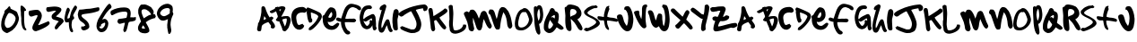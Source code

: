 SplineFontDB: 3.0
FontName: sharpiestylie
FullName: sharpie stylie
FamilyName: sharpie stylie
Weight: Normal
Copyright: Copyright 1997-2015 - Terrence Curran - grilledcheese.com
Version: 001.001
ItalicAngle: 0
UnderlinePosition: -113
UnderlineWidth: 20
Ascent: 800
Descent: 200
InvalidEm: 0
sfntRevision: 0x00010000
LayerCount: 2
Layer: 0 0 "Back" 1
Layer: 1 0 "Fore" 0
XUID: [1021 270 -1463357204 4387902]
UniqueID: 4015629
FSType: 4
OS2Version: 3
OS2_WeightWidthSlopeOnly: 0
OS2_UseTypoMetrics: 1
CreationTime: 1424514571
ModificationTime: 1424497667
PfmFamily: 81
TTFWeight: 400
TTFWidth: 5
LineGap: 0
VLineGap: 0
Panose: 0 0 0 0 0 0 0 0 0 0
OS2TypoAscent: 800
OS2TypoAOffset: 0
OS2TypoDescent: -200
OS2TypoDOffset: 0
OS2TypoLinegap: 0
OS2WinAscent: 1000
OS2WinAOffset: 0
OS2WinDescent: 0
OS2WinDOffset: 0
HheadAscent: 800
HheadAOffset: 0
HheadDescent: -200
HheadDOffset: 0
OS2SubXSize: 650
OS2SubYSize: 600
OS2SubXOff: 0
OS2SubYOff: 75
OS2SupXSize: 650
OS2SupYSize: 600
OS2SupXOff: 0
OS2SupYOff: 350
OS2StrikeYSize: 20
OS2StrikeYPos: 300
OS2CapHeight: 0
OS2XHeight: 0
OS2Vendor: 'pyrs'
OS2CodePages: 00000001.00000000
OS2UnicodeRanges: 00000001.00000000.00000000.00000000
Lookup: 258 0 0 "'kern' Horizontal Kerning in Latin lookup 0" { "'kern' Horizontal Kerning in Latin lookup 0 subtable"  } ['kern' ('latn' <'dflt' > ) ]
MarkAttachClasses: 1
DEI: 91125
LangName: 1033 "" "" "Regular" "gril: sharpie stylie: " "sharpiestylie" "1.00" "" "Please refer to the Copyright section for the font trademark attribution notices." "" "" "" "" "" "Copyright (c) 2015, Terrence Curran (<URL|email>),+AAoA-with Reserved Font Name sharpie stylie.+AAoACgAA-This Font Software is licensed under the SIL Open Font License, Version 1.1.+AAoA-This license is copied below, and is also available with a FAQ at:+AAoA-http://scripts.sil.org/OFL+AAoACgAK------------------------------------------------------------+AAoA-SIL OPEN FONT LICENSE Version 1.1 - 26 February 2007+AAoA------------------------------------------------------------+AAoACgAA-PREAMBLE+AAoA-The goals of the Open Font License (OFL) are to stimulate worldwide+AAoA-development of collaborative font projects, to support the font creation+AAoA-efforts of academic and linguistic communities, and to provide a free and+AAoA-open framework in which fonts may be shared and improved in partnership+AAoA-with others.+AAoACgAA-The OFL allows the licensed fonts to be used, studied, modified and+AAoA-redistributed freely as long as they are not sold by themselves. The+AAoA-fonts, including any derivative works, can be bundled, embedded, +AAoA-redistributed and/or sold with any software provided that any reserved+AAoA-names are not used by derivative works. The fonts and derivatives,+AAoA-however, cannot be released under any other type of license. The+AAoA-requirement for fonts to remain under this license does not apply+AAoA-to any document created using the fonts or their derivatives.+AAoACgAA-DEFINITIONS+AAoAIgAA-Font Software+ACIA refers to the set of files released by the Copyright+AAoA-Holder(s) under this license and clearly marked as such. This may+AAoA-include source files, build scripts and documentation.+AAoACgAi-Reserved Font Name+ACIA refers to any names specified as such after the+AAoA-copyright statement(s).+AAoACgAi-Original Version+ACIA refers to the collection of Font Software components as+AAoA-distributed by the Copyright Holder(s).+AAoACgAi-Modified Version+ACIA refers to any derivative made by adding to, deleting,+AAoA-or substituting -- in part or in whole -- any of the components of the+AAoA-Original Version, by changing formats or by porting the Font Software to a+AAoA-new environment.+AAoACgAi-Author+ACIA refers to any designer, engineer, programmer, technical+AAoA-writer or other person who contributed to the Font Software.+AAoACgAA-PERMISSION & CONDITIONS+AAoA-Permission is hereby granted, free of charge, to any person obtaining+AAoA-a copy of the Font Software, to use, study, copy, merge, embed, modify,+AAoA-redistribute, and sell modified and unmodified copies of the Font+AAoA-Software, subject to the following conditions:+AAoACgAA-1) Neither the Font Software nor any of its individual components,+AAoA-in Original or Modified Versions, may be sold by itself.+AAoACgAA-2) Original or Modified Versions of the Font Software may be bundled,+AAoA-redistributed and/or sold with any software, provided that each copy+AAoA-contains the above copyright notice and this license. These can be+AAoA-included either as stand-alone text files, human-readable headers or+AAoA-in the appropriate machine-readable metadata fields within text or+AAoA-binary files as long as those fields can be easily viewed by the user.+AAoACgAA-3) No Modified Version of the Font Software may use the Reserved Font+AAoA-Name(s) unless explicit written permission is granted by the corresponding+AAoA-Copyright Holder. This restriction only applies to the primary font name as+AAoA-presented to the users.+AAoACgAA-4) The name(s) of the Copyright Holder(s) or the Author(s) of the Font+AAoA-Software shall not be used to promote, endorse or advertise any+AAoA-Modified Version, except to acknowledge the contribution(s) of the+AAoA-Copyright Holder(s) and the Author(s) or with their explicit written+AAoA-permission.+AAoACgAA-5) The Font Software, modified or unmodified, in part or in whole,+AAoA-must be distributed entirely under this license, and must not be+AAoA-distributed under any other license. The requirement for fonts to+AAoA-remain under this license does not apply to any document created+AAoA-using the Font Software.+AAoACgAA-TERMINATION+AAoA-This license becomes null and void if any of the above conditions are+AAoA-not met.+AAoACgAA-DISCLAIMER+AAoA-THE FONT SOFTWARE IS PROVIDED +ACIA-AS IS+ACIA, WITHOUT WARRANTY OF ANY KIND,+AAoA-EXPRESS OR IMPLIED, INCLUDING BUT NOT LIMITED TO ANY WARRANTIES OF+AAoA-MERCHANTABILITY, FITNESS FOR A PARTICULAR PURPOSE AND NONINFRINGEMENT+AAoA-OF COPYRIGHT, PATENT, TRADEMARK, OR OTHER RIGHT. IN NO EVENT SHALL THE+AAoA-COPYRIGHT HOLDER BE LIABLE FOR ANY CLAIM, DAMAGES OR OTHER LIABILITY,+AAoA-INCLUDING ANY GENERAL, SPECIAL, INDIRECT, INCIDENTAL, OR CONSEQUENTIAL+AAoA-DAMAGES, WHETHER IN AN ACTION OF CONTRACT, TORT OR OTHERWISE, ARISING+AAoA-FROM, OUT OF THE USE OR INABILITY TO USE THE FONT SOFTWARE OR FROM+AAoA-OTHER DEALINGS IN THE FONT SOFTWARE." "http://scripts.sil.org/OFL" "" "sharpie stylie" "Regular"
Encoding: UnicodeBmp
UnicodeInterp: none
NameList: AGL For New Fonts
DisplaySize: -48
AntiAlias: 1
FitToEm: 1
WinInfo: 0 21 10
BeginPrivate: 1
BlueValues 17 [-55 -33 670 695]
EndPrivate
BeginChars: 65537 71

StartChar: .notdef
Encoding: 65536 -1 0
Width: 335
Flags: W
LayerCount: 2
Back
Fore
EndChar

StartChar: zero
Encoding: 48 48 1
Width: 528
Flags: MW
HStem: -106 143<202 207.5> 462 187<252 273.5 252 294>
VStem: 33 97<157 164.5 157 192> 435 93<265.5 327 265.5 347>
LayerCount: 2
Back
Fore
SplineSet
528 320 m 0
 528 211 457 65 350 -22 c 0
 339 -31 219 -106 196 -106 c 0
 157 -106 69 -44 58 -7 c 0
 34 69 33 83 33 131 c 0
 33 253 69 350 126 474 c 0
 128 480 128 486 121 491 c 1
 126 497 126 517 132 525 c 0
 144 544 179 569 198 583 c 0
 199 584 250 649 254 649 c 0
 293 649 291 596 296 582 c 1
 329 562 384 541 426 520 c 0
 440 512 467 496 473 485 c 0
 491 452 528 334 528 320 c 0
435 307 m 0
 435 387 332 462 256 462 c 0
 217 462 143 281 138 247 c 0
 134 218 130 168 130 161 c 0
 130 153 135 114 145 92 c 0
 149 84 173 62 175 51 c 1
 183 49 198 37 206 37 c 0
 327 37 435 208 435 307 c 0
EndSplineSet
Kerns2: 43 -55 "'kern' Horizontal Kerning in Latin lookup 0 subtable" 42 -96 "'kern' Horizontal Kerning in Latin lookup 0 subtable" 41 -66 "'kern' Horizontal Kerning in Latin lookup 0 subtable" 40 -30 "'kern' Horizontal Kerning in Latin lookup 0 subtable" 39 -33 "'kern' Horizontal Kerning in Latin lookup 0 subtable" 37 -28 "'kern' Horizontal Kerning in Latin lookup 0 subtable" 36 -52 "'kern' Horizontal Kerning in Latin lookup 0 subtable" 34 -43 "'kern' Horizontal Kerning in Latin lookup 0 subtable" 32 -59 "'kern' Horizontal Kerning in Latin lookup 0 subtable" 31 -58 "'kern' Horizontal Kerning in Latin lookup 0 subtable" 30 -33 "'kern' Horizontal Kerning in Latin lookup 0 subtable" 29 -22 "'kern' Horizontal Kerning in Latin lookup 0 subtable" 27 -74 "'kern' Horizontal Kerning in Latin lookup 0 subtable" 23 -59 "'kern' Horizontal Kerning in Latin lookup 0 subtable" 22 26 "'kern' Horizontal Kerning in Latin lookup 0 subtable" 21 -45 "'kern' Horizontal Kerning in Latin lookup 0 subtable" 20 -35 "'kern' Horizontal Kerning in Latin lookup 0 subtable" 19 -56 "'kern' Horizontal Kerning in Latin lookup 0 subtable" 18 -126 "'kern' Horizontal Kerning in Latin lookup 0 subtable"
EndChar

StartChar: one
Encoding: 49 49 2
Width: 218
Flags: MW
VStem: 47 155<549 557.5 535.5 635> 58 92 68 80<266.5 280 280 283>
LayerCount: 2
Back
Fore
SplineSet
211 -5 m 0x20
 211 -17 199 -25 195 -25 c 0
 64 -25 68 262 68 271 c 0
 68 295 72 321 66 348 c 0
 49 433 69 464 47 549 c 1x20
 50 629 50 632 47 635 c 1
 53 647 62 671 69 671 c 0
 115 671 202 576 202 539 c 0
 202 532 199 534 199 528 c 1
 190 528 169 513 160 513 c 0
 153 513 152 516 150 519 c 1x40
 146 428 148 404 148 398 c 2x80
 148 280 l 2
 148 187 163 80 177 54 c 0
 186 38 211 19 211 -5 c 0x20
EndSplineSet
Kerns2: 43 -27 "'kern' Horizontal Kerning in Latin lookup 0 subtable" 42 -50 "'kern' Horizontal Kerning in Latin lookup 0 subtable" 41 -29 "'kern' Horizontal Kerning in Latin lookup 0 subtable" 39 -69 "'kern' Horizontal Kerning in Latin lookup 0 subtable" 38 -66 "'kern' Horizontal Kerning in Latin lookup 0 subtable" 37 -88 "'kern' Horizontal Kerning in Latin lookup 0 subtable" 36 -24 "'kern' Horizontal Kerning in Latin lookup 0 subtable" 34 -31 "'kern' Horizontal Kerning in Latin lookup 0 subtable" 32 -81 "'kern' Horizontal Kerning in Latin lookup 0 subtable" 30 -75 "'kern' Horizontal Kerning in Latin lookup 0 subtable" 29 -25 "'kern' Horizontal Kerning in Latin lookup 0 subtable" 27 -112 "'kern' Horizontal Kerning in Latin lookup 0 subtable" 26 -45 "'kern' Horizontal Kerning in Latin lookup 0 subtable" 25 33 "'kern' Horizontal Kerning in Latin lookup 0 subtable" 24 -43 "'kern' Horizontal Kerning in Latin lookup 0 subtable" 23 -113 "'kern' Horizontal Kerning in Latin lookup 0 subtable" 22 -34 "'kern' Horizontal Kerning in Latin lookup 0 subtable" 21 -36 "'kern' Horizontal Kerning in Latin lookup 0 subtable" 20 -89 "'kern' Horizontal Kerning in Latin lookup 0 subtable" 19 -32 "'kern' Horizontal Kerning in Latin lookup 0 subtable" 18 -91 "'kern' Horizontal Kerning in Latin lookup 0 subtable"
EndChar

StartChar: two
Encoding: 50 50 3
Width: 641
Flags: MW
HStem: 406 149<251 281>
LayerCount: 2
Back
Fore
SplineSet
636 185 m 0
 636 89 274 -43 249 -43 c 0
 188 -43 151 6 151 52 c 0
 151 143 297 339 297 390 c 2
 297 400 l 1
 289 404 286 406 276 406 c 0
 226 406 156 366 120 366 c 0
 68 366 48 433 48 462 c 0
 48 482 51 509 67 528 c 1
 134 544 222 555 278 555 c 0
 370 555 417 452 417 391 c 0
 417 311 365 235 315 134 c 1
 318 131 315 128 324 128 c 0
 356 128 600 238 601 238 c 0
 613 238 636 190 636 185 c 0
EndSplineSet
Kerns2: 43 -117 "'kern' Horizontal Kerning in Latin lookup 0 subtable" 42 -268 "'kern' Horizontal Kerning in Latin lookup 0 subtable" 41 -151 "'kern' Horizontal Kerning in Latin lookup 0 subtable" 40 -71 "'kern' Horizontal Kerning in Latin lookup 0 subtable" 39 -106 "'kern' Horizontal Kerning in Latin lookup 0 subtable" 38 -58 "'kern' Horizontal Kerning in Latin lookup 0 subtable" 37 -196 "'kern' Horizontal Kerning in Latin lookup 0 subtable" 36 -190 "'kern' Horizontal Kerning in Latin lookup 0 subtable" 34 -40 "'kern' Horizontal Kerning in Latin lookup 0 subtable" 33 -35 "'kern' Horizontal Kerning in Latin lookup 0 subtable" 32 -67 "'kern' Horizontal Kerning in Latin lookup 0 subtable" 31 -128 "'kern' Horizontal Kerning in Latin lookup 0 subtable" 30 -110 "'kern' Horizontal Kerning in Latin lookup 0 subtable" 29 -29 "'kern' Horizontal Kerning in Latin lookup 0 subtable" 28 -37 "'kern' Horizontal Kerning in Latin lookup 0 subtable" 27 -177 "'kern' Horizontal Kerning in Latin lookup 0 subtable" 26 -30 "'kern' Horizontal Kerning in Latin lookup 0 subtable" 24 -22 "'kern' Horizontal Kerning in Latin lookup 0 subtable" 23 -113 "'kern' Horizontal Kerning in Latin lookup 0 subtable" 21 -102 "'kern' Horizontal Kerning in Latin lookup 0 subtable" 20 -67 "'kern' Horizontal Kerning in Latin lookup 0 subtable" 19 -198 "'kern' Horizontal Kerning in Latin lookup 0 subtable" 18 -120 "'kern' Horizontal Kerning in Latin lookup 0 subtable" 4 -128 "'kern' Horizontal Kerning in Latin lookup 0 subtable"
EndChar

StartChar: three
Encoding: 51 51 4
Width: 501
Flags: MW
HStem: 527 117<237 245.5>
VStem: 164 120
LayerCount: 2
Back
Fore
SplineSet
501 234 m 0
 501 212 497 216 472 186 c 0
 397 96 381 105 340 38 c 0
 330 22 303 4 289 4 c 0
 262 4 251 32 251 54 c 0
 251 94 338 211 368 228 c 1
 287 279 164 254 164 363 c 0
 164 442 250 467 290 522 c 1
 275 525 250 527 241 527 c 0
 233 527 86 494 79 494 c 0
 26 494 14 542 14 572 c 0
 14 582 26 620 33 622 c 0
 64 629 205 644 245 644 c 0
 301 644 437 633 437 557 c 0
 437 488 324 404 284 369 c 1
 321 347 501 329 501 234 c 0
EndSplineSet
Kerns2: 43 -46 "'kern' Horizontal Kerning in Latin lookup 0 subtable" 42 -70 "'kern' Horizontal Kerning in Latin lookup 0 subtable" 41 -50 "'kern' Horizontal Kerning in Latin lookup 0 subtable" 40 -30 "'kern' Horizontal Kerning in Latin lookup 0 subtable" 39 -55 "'kern' Horizontal Kerning in Latin lookup 0 subtable" 37 -42 "'kern' Horizontal Kerning in Latin lookup 0 subtable" 36 -67 "'kern' Horizontal Kerning in Latin lookup 0 subtable" 35 27 "'kern' Horizontal Kerning in Latin lookup 0 subtable" 32 -39 "'kern' Horizontal Kerning in Latin lookup 0 subtable" 31 -26 "'kern' Horizontal Kerning in Latin lookup 0 subtable" 30 -56 "'kern' Horizontal Kerning in Latin lookup 0 subtable" 27 -143 "'kern' Horizontal Kerning in Latin lookup 0 subtable" 25 28 "'kern' Horizontal Kerning in Latin lookup 0 subtable" 23 -46 "'kern' Horizontal Kerning in Latin lookup 0 subtable" 22 32 "'kern' Horizontal Kerning in Latin lookup 0 subtable" 21 -48 "'kern' Horizontal Kerning in Latin lookup 0 subtable" 20 -29 "'kern' Horizontal Kerning in Latin lookup 0 subtable" 19 -52 "'kern' Horizontal Kerning in Latin lookup 0 subtable" 18 -108 "'kern' Horizontal Kerning in Latin lookup 0 subtable"
EndChar

StartChar: four
Encoding: 52 52 5
Width: 373
Flags: MW
VStem: 23 82<310 314> 23 271<304.5 314>
LayerCount: 2
Back
Fore
SplineSet
373 618 m 0x40
 373 557 266 449 266 378 c 2
 266 370 l 2
 269 367 270 365 271 365 c 2
 279 371 l 1
 280 365 294 335 294 323 c 0
 294 286 246 275 240 257 c 0
 234 241 220 162 220 121 c 0
 220 38 264 -30 264 -31 c 0
 264 -37 257 -59 255 -74 c 1
 250 -74 243 -77 236 -77 c 0
 138 -77 145 190 144 207 c 1
 120 198 88 199 68 199 c 0
 29 199 23 291 23 301 c 0
 23 327 67 611 117 611 c 0
 148 611 173 568 173 542 c 0
 173 517 105 387 105 334 c 2x80
 105 310 l 1
 110 305 113 305 120 305 c 0
 125 305 152 316 167 327 c 1
 179 379 190 426 212 496 c 0
 218 513 293 671 325 671 c 0
 348 671 373 637 373 618 c 0x40
EndSplineSet
Kerns2: 42 -37 "'kern' Horizontal Kerning in Latin lookup 0 subtable" 39 -48 "'kern' Horizontal Kerning in Latin lookup 0 subtable" 38 -59 "'kern' Horizontal Kerning in Latin lookup 0 subtable" 37 -79 "'kern' Horizontal Kerning in Latin lookup 0 subtable" 36 -40 "'kern' Horizontal Kerning in Latin lookup 0 subtable" 35 39 "'kern' Horizontal Kerning in Latin lookup 0 subtable" 34 -108 "'kern' Horizontal Kerning in Latin lookup 0 subtable" 32 -119 "'kern' Horizontal Kerning in Latin lookup 0 subtable" 30 -69 "'kern' Horizontal Kerning in Latin lookup 0 subtable" 28 21 "'kern' Horizontal Kerning in Latin lookup 0 subtable" 27 -112 "'kern' Horizontal Kerning in Latin lookup 0 subtable" 26 -54 "'kern' Horizontal Kerning in Latin lookup 0 subtable" 25 48 "'kern' Horizontal Kerning in Latin lookup 0 subtable" 24 -38 "'kern' Horizontal Kerning in Latin lookup 0 subtable" 23 -107 "'kern' Horizontal Kerning in Latin lookup 0 subtable" 22 -27 "'kern' Horizontal Kerning in Latin lookup 0 subtable" 20 -87 "'kern' Horizontal Kerning in Latin lookup 0 subtable" 19 -31 "'kern' Horizontal Kerning in Latin lookup 0 subtable" 18 -160 "'kern' Horizontal Kerning in Latin lookup 0 subtable"
EndChar

StartChar: five
Encoding: 53 53 6
Width: 623
Flags: MW
HStem: -32 107<148.5 207.5>
VStem: 18 103 112 229<40 44.5> 231 110
LayerCount: 2
Back
Fore
SplineSet
623 570 m 0xd0
 623 531 608 515 595 510 c 0
 356 415 121 448 121 386 c 0
 121 299 341 255 341 73 c 0
 341 7 227 -32 188 -32 c 0
 142 -32 112 7 112 41 c 0xd0
 112 48 123 70 122 81 c 1
 132 78 145 75 152 75 c 0
 167 75 205 83 231 106 c 1xa0
 204 171 118 209 87 238 c 0
 25 304 30 365 18 413 c 1
 34 452 23 498 64 549 c 1
 100 550 132 550 175 556 c 0
 198 559 232 566 262 569 c 0
 286 571 330 573 362 575 c 0
 393 578 580 615 587 615 c 0
 620 615 623 585 623 570 c 0xd0
EndSplineSet
Kerns2: 43 -32 "'kern' Horizontal Kerning in Latin lookup 0 subtable" 42 -57 "'kern' Horizontal Kerning in Latin lookup 0 subtable" 41 -40 "'kern' Horizontal Kerning in Latin lookup 0 subtable" 40 -29 "'kern' Horizontal Kerning in Latin lookup 0 subtable" 39 -76 "'kern' Horizontal Kerning in Latin lookup 0 subtable" 38 -192 "'kern' Horizontal Kerning in Latin lookup 0 subtable" 37 -219 "'kern' Horizontal Kerning in Latin lookup 0 subtable" 36 -54 "'kern' Horizontal Kerning in Latin lookup 0 subtable" 34 -171 "'kern' Horizontal Kerning in Latin lookup 0 subtable" 33 -26 "'kern' Horizontal Kerning in Latin lookup 0 subtable" 32 -179 "'kern' Horizontal Kerning in Latin lookup 0 subtable" 30 -121 "'kern' Horizontal Kerning in Latin lookup 0 subtable" 29 -29 "'kern' Horizontal Kerning in Latin lookup 0 subtable" 27 -155 "'kern' Horizontal Kerning in Latin lookup 0 subtable" 26 -72 "'kern' Horizontal Kerning in Latin lookup 0 subtable" 25 25 "'kern' Horizontal Kerning in Latin lookup 0 subtable" 24 -53 "'kern' Horizontal Kerning in Latin lookup 0 subtable" 23 -250 "'kern' Horizontal Kerning in Latin lookup 0 subtable" 22 -95 "'kern' Horizontal Kerning in Latin lookup 0 subtable" 21 -41 "'kern' Horizontal Kerning in Latin lookup 0 subtable" 20 -99 "'kern' Horizontal Kerning in Latin lookup 0 subtable" 19 -45 "'kern' Horizontal Kerning in Latin lookup 0 subtable" 18 -202 "'kern' Horizontal Kerning in Latin lookup 0 subtable" 7 -96 "'kern' Horizontal Kerning in Latin lookup 0 subtable"
EndChar

StartChar: six
Encoding: 54 54 7
Width: 436
Flags: MW
HStem: -71 103<147.5 182 147.5 221.5>
VStem: 15 85<66 88 59 127.5> 15 126<122 127.5> 259 87<143 167.5>
LayerCount: 2
Back
Fore
SplineSet
436 636 m 0xb0
 436 624 417 596 412 594 c 0
 364 565 354 537 316 499 c 0
 282 463 230 378 175 286 c 1
 175 286 174 285 176 282 c 1
 179 285 212 301 239 301 c 0
 307 301 346 224 346 171 c 0
 346 84 288 -71 155 -71 c 0
 57 -71 15 31 15 101 c 0
 15 154 23 178 58 277 c 0
 60 281 308 724 377 724 c 0
 409 724 436 648 436 636 c 0xb0
259 164 m 0
 259 171 253 184 253 192 c 1
 250 192 246 195 239 195 c 0
 237 195 141 159 141 133 c 0
 141 111 143 125 136 85 c 0
 134 85 139 88 132 88 c 0
 125 88 127 91 120 91 c 0
 113 91 105 88 100 88 c 1xd0
 100 59 l 2
 99 45 144 32 151 32 c 0
 213 32 259 122 259 164 c 0
EndSplineSet
Kerns2: 42 -64 "'kern' Horizontal Kerning in Latin lookup 0 subtable" 41 -40 "'kern' Horizontal Kerning in Latin lookup 0 subtable" 40 -68 "'kern' Horizontal Kerning in Latin lookup 0 subtable" 39 -104 "'kern' Horizontal Kerning in Latin lookup 0 subtable" 38 -104 "'kern' Horizontal Kerning in Latin lookup 0 subtable" 37 -146 "'kern' Horizontal Kerning in Latin lookup 0 subtable" 36 -82 "'kern' Horizontal Kerning in Latin lookup 0 subtable" 35 33 "'kern' Horizontal Kerning in Latin lookup 0 subtable" 34 -87 "'kern' Horizontal Kerning in Latin lookup 0 subtable" 32 -116 "'kern' Horizontal Kerning in Latin lookup 0 subtable" 30 -129 "'kern' Horizontal Kerning in Latin lookup 0 subtable" 27 -158 "'kern' Horizontal Kerning in Latin lookup 0 subtable" 26 -79 "'kern' Horizontal Kerning in Latin lookup 0 subtable" 25 26 "'kern' Horizontal Kerning in Latin lookup 0 subtable" 24 -60 "'kern' Horizontal Kerning in Latin lookup 0 subtable" 23 -146 "'kern' Horizontal Kerning in Latin lookup 0 subtable" 22 -53 "'kern' Horizontal Kerning in Latin lookup 0 subtable" 21 -27 "'kern' Horizontal Kerning in Latin lookup 0 subtable" 20 -116 "'kern' Horizontal Kerning in Latin lookup 0 subtable" 19 -80 "'kern' Horizontal Kerning in Latin lookup 0 subtable" 18 -164 "'kern' Horizontal Kerning in Latin lookup 0 subtable" 8 -48 "'kern' Horizontal Kerning in Latin lookup 0 subtable"
EndChar

StartChar: seven
Encoding: 55 55 8
Width: 745
Flags: MW
HStem: 161 136<271.5 284 284 287.5 257 304> 161 142<291 304> 504 117<346.5 445>
VStem: 501 93<446 473.5>
LayerCount: 2
Back
Fore
SplineSet
745 333 m 1xb0
 742 325 734 314 734 308 c 0
 734 301 739 292 740 286 c 0
 706 210 584 241 544 207 c 0
 515 181 497 -67 432 -67 c 0
 425 -67 420 -69 413 -70 c 1
 405 -56 385 -30 387 -11 c 2
 431 175 l 1
 431 190 l 1
 411 200 321 161 287 161 c 0
 256 161 224 201 224 227 c 0
 224 235 243 297 257 297 c 2
 284 297 l 2
 291 297 287 303 295 303 c 0x70
 320 303 401 315 453 320 c 0
 461 321 475 322 479 333 c 0
 490 368 501 442 501 450 c 0
 501 497 463 504 427 504 c 0
 223 504 103 399 83 399 c 0
 78 399 73 405 52 405 c 1
 42 427 29 468 29 476 c 0
 29 483 42 509 43 526 c 1
 152 594 290 621 403 621 c 0
 536 621 594 575 594 445 c 0
 594 438 587 370 581 340 c 1
 615 340 673 337 680 337 c 0
 687 337 715 346 721 346 c 0
 728 346 736 336 745 333 c 1xb0
EndSplineSet
Kerns2: 43 -60 "'kern' Horizontal Kerning in Latin lookup 0 subtable" 42 -170 "'kern' Horizontal Kerning in Latin lookup 0 subtable" 41 -143 "'kern' Horizontal Kerning in Latin lookup 0 subtable" 40 -36 "'kern' Horizontal Kerning in Latin lookup 0 subtable" 39 -43 "'kern' Horizontal Kerning in Latin lookup 0 subtable" 37 -31 "'kern' Horizontal Kerning in Latin lookup 0 subtable" 36 -127 "'kern' Horizontal Kerning in Latin lookup 0 subtable" 34 -57 "'kern' Horizontal Kerning in Latin lookup 0 subtable" 32 -70 "'kern' Horizontal Kerning in Latin lookup 0 subtable" 31 -73 "'kern' Horizontal Kerning in Latin lookup 0 subtable" 30 -48 "'kern' Horizontal Kerning in Latin lookup 0 subtable" 29 -24 "'kern' Horizontal Kerning in Latin lookup 0 subtable" 27 -117 "'kern' Horizontal Kerning in Latin lookup 0 subtable" 23 -63 "'kern' Horizontal Kerning in Latin lookup 0 subtable" 22 21 "'kern' Horizontal Kerning in Latin lookup 0 subtable" 21 -50 "'kern' Horizontal Kerning in Latin lookup 0 subtable" 20 -39 "'kern' Horizontal Kerning in Latin lookup 0 subtable" 19 -139 "'kern' Horizontal Kerning in Latin lookup 0 subtable" 18 -150 "'kern' Horizontal Kerning in Latin lookup 0 subtable"
EndChar

StartChar: eight
Encoding: 56 56 9
Width: 554
Flags: MW
HStem: -109 132<195.5 242 195 261.5> 554 133<236 261.5>
VStem: 54 91<467 519 467 532 467 553> 242 123<-62.5 35 -62.5 35>
LayerCount: 2
Back
Fore
SplineSet
546 363 m 0
 546 356 534 337 526 328 c 0
 526 326 533 322 536 315 c 1
 450 298 357 270 264 196 c 1
 298 124 365 43 365 -33 c 0
 365 -92 281 -109 242 -109 c 0
 149 -109 48 -77 48 39 c 0
 48 47 49 72 55 87 c 0
 95 183 132 209 132 219 c 0
 132 220 54 420 54 456 c 2
 54 532 l 2
 54 574 112 679 137 682 c 0
 163 685 232 687 240 687 c 0
 285 687 399 622 418 604 c 1
 457 542 485 530 485 471 c 0
 485 460 476 430 468 423 c 1
 489 423 514 420 536 417 c 1
 530 411 523 400 517 397 c 1
 520 393 546 374 546 363 c 0
413 409 m 1
 396 472 291 554 232 554 c 0
 187 554 145 549 145 489 c 0
 145 445 191 334 211 305 c 1
 216 308 353 399 381 399 c 0
 389 399 378 392 386 392 c 0
 394 392 381 399 389 399 c 0
 402 399 404 402 413 409 c 1
195 23 m 2
 242 23 l 1
 242 35 l 1
 225 62 214 92 188 114 c 1
 174 91 150 57 152 37 c 1
 164 30 187 23 195 23 c 2
EndSplineSet
Kerns2: 43 -61 "'kern' Horizontal Kerning in Latin lookup 0 subtable" 42 -95 "'kern' Horizontal Kerning in Latin lookup 0 subtable" 41 -66 "'kern' Horizontal Kerning in Latin lookup 0 subtable" 40 -21 "'kern' Horizontal Kerning in Latin lookup 0 subtable" 39 -23 "'kern' Horizontal Kerning in Latin lookup 0 subtable" 37 -28 "'kern' Horizontal Kerning in Latin lookup 0 subtable" 36 -47 "'kern' Horizontal Kerning in Latin lookup 0 subtable" 34 -68 "'kern' Horizontal Kerning in Latin lookup 0 subtable" 32 -75 "'kern' Horizontal Kerning in Latin lookup 0 subtable" 31 -49 "'kern' Horizontal Kerning in Latin lookup 0 subtable" 30 -24 "'kern' Horizontal Kerning in Latin lookup 0 subtable" 27 -65 "'kern' Horizontal Kerning in Latin lookup 0 subtable" 23 -70 "'kern' Horizontal Kerning in Latin lookup 0 subtable" 22 26 "'kern' Horizontal Kerning in Latin lookup 0 subtable" 21 -40 "'kern' Horizontal Kerning in Latin lookup 0 subtable" 20 -34 "'kern' Horizontal Kerning in Latin lookup 0 subtable" 19 -60 "'kern' Horizontal Kerning in Latin lookup 0 subtable" 18 -155 "'kern' Horizontal Kerning in Latin lookup 0 subtable"
EndChar

StartChar: nine
Encoding: 57 57 10
Width: 483
Flags: MW
HStem: 244 121<132.5 245.5 198 219> 602 120<300.5 345>
VStem: 24 90<434.5 469.5 434.5 514> 312 93<100 120> 331 74<100 284 100 284> 390 79
LayerCount: 2
Back
Fore
SplineSet
483 429 m 0xf0
 483 411 405 301 405 126 c 0
 405 74 426 -2 426 -20 c 0
 426 -35 422 -131 360 -131 c 0
 335 -131 324 8 312 54 c 0
 315 57 315 60 312 120 c 1
 318 176 330 267 331 273 c 2xe8
 331 284 l 1
 269 261 254 244 219 244 c 0
 212 244 189 244 182 244 c 0
 83 244 24 381 24 437 c 0
 24 591 175 722 323 722 c 0
 370 722 437 684 455 646 c 0
 463 629 478 548 462 490 c 1
 471 486 483 435 483 429 c 0xf0
390 546 m 0
 390 571 361 602 329 602 c 0
 272 602 222 589 172 549 c 0
 163 541 114 483 114 456 c 0
 114 413 172 365 224 365 c 0
 267 365 364 428 383 450 c 1
 381 477 381 504 385 531 c 0
 386 538 390 539 390 546 c 0
EndSplineSet
Kerns2: 42 -34 "'kern' Horizontal Kerning in Latin lookup 0 subtable" 37 -36 "'kern' Horizontal Kerning in Latin lookup 0 subtable" 35 26 "'kern' Horizontal Kerning in Latin lookup 0 subtable" 34 -58 "'kern' Horizontal Kerning in Latin lookup 0 subtable" 32 -83 "'kern' Horizontal Kerning in Latin lookup 0 subtable" 28 24 "'kern' Horizontal Kerning in Latin lookup 0 subtable" 27 -44 "'kern' Horizontal Kerning in Latin lookup 0 subtable" 25 49 "'kern' Horizontal Kerning in Latin lookup 0 subtable" 23 -84 "'kern' Horizontal Kerning in Latin lookup 0 subtable" 22 22 "'kern' Horizontal Kerning in Latin lookup 0 subtable" 20 -28 "'kern' Horizontal Kerning in Latin lookup 0 subtable" 18 -115 "'kern' Horizontal Kerning in Latin lookup 0 subtable"
EndChar

StartChar: colon
Encoding: 58 58 11
Width: 335
Flags: W
LayerCount: 2
Back
Fore
EndChar

StartChar: semicolon
Encoding: 59 59 12
Width: 335
Flags: W
LayerCount: 2
Back
Fore
EndChar

StartChar: less
Encoding: 60 60 13
Width: 335
Flags: W
LayerCount: 2
Back
Fore
EndChar

StartChar: equal
Encoding: 61 61 14
Width: 335
Flags: W
LayerCount: 2
Back
Fore
EndChar

StartChar: greater
Encoding: 62 62 15
Width: 335
Flags: W
LayerCount: 2
Back
Fore
EndChar

StartChar: question
Encoding: 63 63 16
Width: 335
Flags: W
LayerCount: 2
Back
Fore
EndChar

StartChar: at
Encoding: 64 64 17
Width: 335
Flags: W
LayerCount: 2
Back
Fore
EndChar

StartChar: A
Encoding: 65 65 18
Width: 597
Flags: MW
HStem: -48 20 636 20G<230 260.5>
VStem: 317 206<299 335.5 312 335.5> 458 111<99 108.5>
LayerCount: 2
Back
Fore
SplineSet
569 93 m 0xe0
 569 64 542 29 505 29 c 0
 489 29 459 48 449 53 c 1
 454 65 448 69 449 77 c 0
 451 86 458 95 458 103 c 0
 458 114 386 206 380 213 c 1
 332 193 270 175 220 131 c 0
 168 84 212 -45 150 -45 c 0
 144 -45 130 -48 124 -48 c 0
 94 -48 68 -22 68 4 c 0
 68 67 98 120 95 174 c 0
 95 180 117 201 123 218 c 0
 161 320 196 470 189 572 c 0
 184 649 209 656 251 656 c 0
 270 656 298 615 303 593 c 0
 315 541 368 408 419 342 c 1
 449 357 445 366 465 366 c 0
 479 366 523 346 523 325 c 0xd0
 523 308 491 274 476 261 c 1
 504 210 569 153 569 93 c 0xe0
317 299 m 1
 317 312 l 1
 294 332 286 364 268 380 c 1
 263 342 253 305 248 269 c 1
 271 278 297 290 317 299 c 1
EndSplineSet
Kerns2: 43 -85 "'kern' Horizontal Kerning in Latin lookup 0 subtable" 42 -237 "'kern' Horizontal Kerning in Latin lookup 0 subtable" 41 -111 "'kern' Horizontal Kerning in Latin lookup 0 subtable" 40 -76 "'kern' Horizontal Kerning in Latin lookup 0 subtable" 39 -79 "'kern' Horizontal Kerning in Latin lookup 0 subtable" 38 -52 "'kern' Horizontal Kerning in Latin lookup 0 subtable" 37 -68 "'kern' Horizontal Kerning in Latin lookup 0 subtable" 36 -64 "'kern' Horizontal Kerning in Latin lookup 0 subtable" 34 -22 "'kern' Horizontal Kerning in Latin lookup 0 subtable" 33 -29 "'kern' Horizontal Kerning in Latin lookup 0 subtable" 32 -53 "'kern' Horizontal Kerning in Latin lookup 0 subtable" 31 -110 "'kern' Horizontal Kerning in Latin lookup 0 subtable" 30 -84 "'kern' Horizontal Kerning in Latin lookup 0 subtable" 28 -31 "'kern' Horizontal Kerning in Latin lookup 0 subtable" 27 -86 "'kern' Horizontal Kerning in Latin lookup 0 subtable" 26 -20 "'kern' Horizontal Kerning in Latin lookup 0 subtable" 24 -29 "'kern' Horizontal Kerning in Latin lookup 0 subtable" 23 -101 "'kern' Horizontal Kerning in Latin lookup 0 subtable" 21 -85 "'kern' Horizontal Kerning in Latin lookup 0 subtable" 20 -75 "'kern' Horizontal Kerning in Latin lookup 0 subtable" 19 -199 "'kern' Horizontal Kerning in Latin lookup 0 subtable" 18 -95 "'kern' Horizontal Kerning in Latin lookup 0 subtable" 10 -74 "'kern' Horizontal Kerning in Latin lookup 0 subtable" 9 -41 "'kern' Horizontal Kerning in Latin lookup 0 subtable" 8 -204 "'kern' Horizontal Kerning in Latin lookup 0 subtable" 6 -39 "'kern' Horizontal Kerning in Latin lookup 0 subtable" 5 -37 "'kern' Horizontal Kerning in Latin lookup 0 subtable" 4 -187 "'kern' Horizontal Kerning in Latin lookup 0 subtable" 3 -135 "'kern' Horizontal Kerning in Latin lookup 0 subtable" 2 -63 "'kern' Horizontal Kerning in Latin lookup 0 subtable"
EndChar

StartChar: B
Encoding: 66 66 19
Width: 605
Flags: MW
HStem: 633 20G<343 366.5>
VStem: 177 281 496 109<247 276.5>
LayerCount: 2
Back
Fore
SplineSet
605 266 m 0
 605 201 576 134 548 57 c 1
 548 57 477 -47 446 -47 c 0
 439 -47 440 -47 433 -47 c 0
 401 -47 382 -13 370 -11 c 0
 370 -8 373 -6 376 -6 c 1
 359 71 332 108 285 233 c 1
 274 233 271 229 264 229 c 0
 257 229 220 242 199 251 c 1
 200 259 199 272 193 284 c 1
 203 290 246 347 246 368 c 0
 246 384 201 501 197 512 c 1
 161 497 117 459 73 459 c 0
 68 459 33 476 24 486 c 1
 26 492 26 501 26 507 c 0
 26 510 20 507 17 510 c 1
 87 561 184 565 177 629 c 1
 184 631 198 629 209 630 c 0
 217 631 235 641 242 641 c 0
 250 641 257 632 264 632 c 2
 264 632 335 653 351 653 c 0
 382 653 458 652 458 601 c 0
 458 563 356 391 343 363 c 0
 346 360 342 359 349 359 c 0
 356 359 386 370 400 372 c 0
 435 378 505 379 512 379 c 0
 572 379 605 314 605 266 c 0
303 506 m 1
 337 573 l 1
 317 572 301 566 288 555 c 1
 290 540 300 520 303 506 c 1
496 273 m 0
 496 280 496 297 493 306 c 1
 487 306 481 312 474 312 c 0
 462 312 378 289 373 284 c 1
 373 275 l 2
 373 257 434 106 443 88 c 1
 469 131 496 221 496 273 c 0
EndSplineSet
Kerns2: 43 -46 "'kern' Horizontal Kerning in Latin lookup 0 subtable" 42 -149 "'kern' Horizontal Kerning in Latin lookup 0 subtable" 41 -122 "'kern' Horizontal Kerning in Latin lookup 0 subtable" 40 -28 "'kern' Horizontal Kerning in Latin lookup 0 subtable" 39 -40 "'kern' Horizontal Kerning in Latin lookup 0 subtable" 37 -24 "'kern' Horizontal Kerning in Latin lookup 0 subtable" 36 -73 "'kern' Horizontal Kerning in Latin lookup 0 subtable" 35 26 "'kern' Horizontal Kerning in Latin lookup 0 subtable" 32 -41 "'kern' Horizontal Kerning in Latin lookup 0 subtable" 31 -70 "'kern' Horizontal Kerning in Latin lookup 0 subtable" 30 -42 "'kern' Horizontal Kerning in Latin lookup 0 subtable" 27 -97 "'kern' Horizontal Kerning in Latin lookup 0 subtable" 25 25 "'kern' Horizontal Kerning in Latin lookup 0 subtable" 23 -42 "'kern' Horizontal Kerning in Latin lookup 0 subtable" 22 32 "'kern' Horizontal Kerning in Latin lookup 0 subtable" 21 -40 "'kern' Horizontal Kerning in Latin lookup 0 subtable" 20 -25 "'kern' Horizontal Kerning in Latin lookup 0 subtable" 19 -138 "'kern' Horizontal Kerning in Latin lookup 0 subtable" 18 -100 "'kern' Horizontal Kerning in Latin lookup 0 subtable" 10 -31 "'kern' Horizontal Kerning in Latin lookup 0 subtable" 9 -58 "'kern' Horizontal Kerning in Latin lookup 0 subtable" 8 -171 "'kern' Horizontal Kerning in Latin lookup 0 subtable" 4 -133 "'kern' Horizontal Kerning in Latin lookup 0 subtable" 3 -100 "'kern' Horizontal Kerning in Latin lookup 0 subtable" 2 -34 "'kern' Horizontal Kerning in Latin lookup 0 subtable"
EndChar

StartChar: C
Encoding: 67 67 20
Width: 480
Flags: MW
HStem: -11 132<228 267.5 228 299> -11 168 475 156<265 414.5> 483 148<313 358.5>
VStem: 47 137<326 391 326 444.5>
LayerCount: 2
Back
Fore
SplineSet
477 529 m 0xa8
 477 494 420 475 409 475 c 0
 400 475 363 483 354 483 c 0x58
 272 483 184 450 184 332 c 0
 184 320 198 121 258 121 c 0
 277 121 321 145 359 157 c 1x98
 369 145 389 112 408 104 c 1
 400 40 326 -11 272 -11 c 0
 89 -11 47 258 47 344 c 0
 47 545 172 631 358 631 c 0
 405 631 477 588 477 529 c 0xa8
EndSplineSet
Kerns2: 43 -34 "'kern' Horizontal Kerning in Latin lookup 0 subtable" 42 -55 "'kern' Horizontal Kerning in Latin lookup 0 subtable" 41 -37 "'kern' Horizontal Kerning in Latin lookup 0 subtable" 39 -52 "'kern' Horizontal Kerning in Latin lookup 0 subtable" 38 -154 "'kern' Horizontal Kerning in Latin lookup 0 subtable" 37 -213 "'kern' Horizontal Kerning in Latin lookup 0 subtable" 36 -46 "'kern' Horizontal Kerning in Latin lookup 0 subtable" 34 -97 "'kern' Horizontal Kerning in Latin lookup 0 subtable" 33 -24 "'kern' Horizontal Kerning in Latin lookup 0 subtable" 32 -129 "'kern' Horizontal Kerning in Latin lookup 0 subtable" 30 -84 "'kern' Horizontal Kerning in Latin lookup 0 subtable" 29 -32 "'kern' Horizontal Kerning in Latin lookup 0 subtable" 27 -132 "'kern' Horizontal Kerning in Latin lookup 0 subtable" 26 -63 "'kern' Horizontal Kerning in Latin lookup 0 subtable" 25 27 "'kern' Horizontal Kerning in Latin lookup 0 subtable" 24 -42 "'kern' Horizontal Kerning in Latin lookup 0 subtable" 23 -241 "'kern' Horizontal Kerning in Latin lookup 0 subtable" 22 -83 "'kern' Horizontal Kerning in Latin lookup 0 subtable" 21 -44 "'kern' Horizontal Kerning in Latin lookup 0 subtable" 20 -88 "'kern' Horizontal Kerning in Latin lookup 0 subtable" 19 -32 "'kern' Horizontal Kerning in Latin lookup 0 subtable" 18 -170 "'kern' Horizontal Kerning in Latin lookup 0 subtable" 10 -38 "'kern' Horizontal Kerning in Latin lookup 0 subtable" 9 -60 "'kern' Horizontal Kerning in Latin lookup 0 subtable" 8 -66 "'kern' Horizontal Kerning in Latin lookup 0 subtable" 7 -57 "'kern' Horizontal Kerning in Latin lookup 0 subtable" 6 -28 "'kern' Horizontal Kerning in Latin lookup 0 subtable" 5 -45 "'kern' Horizontal Kerning in Latin lookup 0 subtable" 4 -51 "'kern' Horizontal Kerning in Latin lookup 0 subtable" 3 -81 "'kern' Horizontal Kerning in Latin lookup 0 subtable" 2 -54 "'kern' Horizontal Kerning in Latin lookup 0 subtable" 1 -86 "'kern' Horizontal Kerning in Latin lookup 0 subtable"
EndChar

StartChar: D
Encoding: 68 68 21
Width: 475
Flags: MW
HStem: -15 320
VStem: 374 101<363.5 385 317 397>
LayerCount: 2
Back
Fore
SplineSet
475 373 m 0
 475 261 225 -15 148 -15 c 0
 142 -15 128 -10 122 -10 c 0
 92 -10 122 6 103 5 c 1
 110 28 115 34 117 54 c 1
 200 120 308 205 355 320 c 0
 360 333 374 360 374 367 c 0
 374 427 178 481 169 484 c 1
 166 479 167 472 167 465 c 0
 167 451 178 276 195 309 c 1
 206 295 206 279 206 268 c 0
 206 261 203 238 203 224 c 1
 184 211 173 198 154 198 c 0
 148 198 141 195 132 195 c 0
 125 195 107 225 101 238 c 0
 67 318 70 371 55 454 c 0
 53 466 48 485 50 502 c 0
 51 511 59 521 56 529 c 0
 53 541 38 544 38 565 c 0
 38 584 55 621 81 621 c 0
 107 621 416 488 438 459 c 0
 468 422 475 397 475 373 c 0
EndSplineSet
Kerns2: 43 -83 "'kern' Horizontal Kerning in Latin lookup 0 subtable" 42 -127 "'kern' Horizontal Kerning in Latin lookup 0 subtable" 41 -95 "'kern' Horizontal Kerning in Latin lookup 0 subtable" 40 -34 "'kern' Horizontal Kerning in Latin lookup 0 subtable" 39 -41 "'kern' Horizontal Kerning in Latin lookup 0 subtable" 38 -30 "'kern' Horizontal Kerning in Latin lookup 0 subtable" 37 -52 "'kern' Horizontal Kerning in Latin lookup 0 subtable" 36 -64 "'kern' Horizontal Kerning in Latin lookup 0 subtable" 34 -90 "'kern' Horizontal Kerning in Latin lookup 0 subtable" 33 -30 "'kern' Horizontal Kerning in Latin lookup 0 subtable" 32 -97 "'kern' Horizontal Kerning in Latin lookup 0 subtable" 31 -75 "'kern' Horizontal Kerning in Latin lookup 0 subtable" 30 -40 "'kern' Horizontal Kerning in Latin lookup 0 subtable" 29 -40 "'kern' Horizontal Kerning in Latin lookup 0 subtable" 27 -79 "'kern' Horizontal Kerning in Latin lookup 0 subtable" 26 -36 "'kern' Horizontal Kerning in Latin lookup 0 subtable" 25 -34 "'kern' Horizontal Kerning in Latin lookup 0 subtable" 23 -88 "'kern' Horizontal Kerning in Latin lookup 0 subtable" 21 -64 "'kern' Horizontal Kerning in Latin lookup 0 subtable" 20 -59 "'kern' Horizontal Kerning in Latin lookup 0 subtable" 19 -77 "'kern' Horizontal Kerning in Latin lookup 0 subtable" 18 -180 "'kern' Horizontal Kerning in Latin lookup 0 subtable" 10 -34 "'kern' Horizontal Kerning in Latin lookup 0 subtable" 9 -71 "'kern' Horizontal Kerning in Latin lookup 0 subtable" 8 -76 "'kern' Horizontal Kerning in Latin lookup 0 subtable" 7 -57 "'kern' Horizontal Kerning in Latin lookup 0 subtable" 4 -139 "'kern' Horizontal Kerning in Latin lookup 0 subtable" 3 -80 "'kern' Horizontal Kerning in Latin lookup 0 subtable" 2 -65 "'kern' Horizontal Kerning in Latin lookup 0 subtable" 1 -62 "'kern' Horizontal Kerning in Latin lookup 0 subtable"
EndChar

StartChar: E
Encoding: 69 69 22
Width: 486
Flags: MW
HStem: -11 110<250.5 307.5> 212 117<218 246.5 218 255.5>
VStem: 290 117<417 434>
LayerCount: 2
Back
Fore
SplineSet
486 159 m 0
 486 151 472 115 461 96 c 0
 414 20 344 -11 271 -11 c 0
 97 -11 14 144 25 300 c 0
 25 312 15 336 15 345 c 0
 15 399 44 398 64 409 c 1
 64 409 180 625 242 625 c 0
 384 625 407 509 407 412 c 0
 407 301 308 212 203 212 c 0
 187 212 167 227 160 215 c 1
 174 146 218 99 283 99 c 0
 340 99 399 192 445 192 c 0
 452 192 486 173 486 159 c 0
290 430 m 0
 290 438 281 479 272 497 c 1
 213 453 200 387 174 347 c 1
 192 341 214 329 222 329 c 0
 271 329 290 404 290 430 c 0
EndSplineSet
Kerns2: 43 -77 "'kern' Horizontal Kerning in Latin lookup 0 subtable" 42 -96 "'kern' Horizontal Kerning in Latin lookup 0 subtable" 41 -72 "'kern' Horizontal Kerning in Latin lookup 0 subtable" 40 -41 "'kern' Horizontal Kerning in Latin lookup 0 subtable" 39 -57 "'kern' Horizontal Kerning in Latin lookup 0 subtable" 38 -37 "'kern' Horizontal Kerning in Latin lookup 0 subtable" 37 -82 "'kern' Horizontal Kerning in Latin lookup 0 subtable" 36 -72 "'kern' Horizontal Kerning in Latin lookup 0 subtable" 35 25 "'kern' Horizontal Kerning in Latin lookup 0 subtable" 32 -35 "'kern' Horizontal Kerning in Latin lookup 0 subtable" 31 -55 "'kern' Horizontal Kerning in Latin lookup 0 subtable" 30 -64 "'kern' Horizontal Kerning in Latin lookup 0 subtable" 27 -94 "'kern' Horizontal Kerning in Latin lookup 0 subtable" 25 36 "'kern' Horizontal Kerning in Latin lookup 0 subtable" 23 -122 "'kern' Horizontal Kerning in Latin lookup 0 subtable" 22 21 "'kern' Horizontal Kerning in Latin lookup 0 subtable" 21 -81 "'kern' Horizontal Kerning in Latin lookup 0 subtable" 20 -45 "'kern' Horizontal Kerning in Latin lookup 0 subtable" 19 -64 "'kern' Horizontal Kerning in Latin lookup 0 subtable" 18 -89 "'kern' Horizontal Kerning in Latin lookup 0 subtable" 10 -56 "'kern' Horizontal Kerning in Latin lookup 0 subtable" 9 -42 "'kern' Horizontal Kerning in Latin lookup 0 subtable" 8 -87 "'kern' Horizontal Kerning in Latin lookup 0 subtable" 7 32 "'kern' Horizontal Kerning in Latin lookup 0 subtable" 6 -36 "'kern' Horizontal Kerning in Latin lookup 0 subtable" 5 -25 "'kern' Horizontal Kerning in Latin lookup 0 subtable" 4 -93 "'kern' Horizontal Kerning in Latin lookup 0 subtable" 3 -99 "'kern' Horizontal Kerning in Latin lookup 0 subtable" 2 -38 "'kern' Horizontal Kerning in Latin lookup 0 subtable"
EndChar

StartChar: F
Encoding: 70 70 23
Width: 743
Flags: MW
HStem: 203 105 206 98 624 94<439 494.5 373 510>
VStem: 45 255 183 106
LayerCount: 2
Back
Fore
SplineSet
291 208 m 0xa8
 288 205 289 205 289 197 c 0
 289 135 319 -16 420 -46 c 1
 434 -77 441 -68 441 -92 c 0
 441 -110 407 -133 396 -133 c 0
 389 -133 372 -135 365 -135 c 0
 272 -135 199 78 196 97 c 0
 191 129 176 175 186 214 c 1
 168 223 45 233 45 290 c 0x68
 45 311 65 337 88 337 c 0
 122 337 113 333 187 310 c 1
 233 416 273 718 473 718 c 0
 516 718 743 679 743 586 c 0
 743 576 735 542 726 542 c 0
 719 542 711 539 704 539 c 0
 661 539 649 571 609 594 c 0
 589 605 563 614 539 620 c 0
 531 622 513 624 507 624 c 0
 371 624 330 394 300 309 c 1
 322 303 361 301 368 301 c 0
 394 301 428 314 456 301 c 1
 463 310 l 1
 466 307 466 304 473 304 c 0xb0
 525 304 559 325 602 273 c 0
 605 269 611 188 492 206 c 1
 431 204 359 215 291 208 c 0xa8
EndSplineSet
Kerns2: 43 -56 "'kern' Horizontal Kerning in Latin lookup 0 subtable" 42 -86 "'kern' Horizontal Kerning in Latin lookup 0 subtable" 41 -72 "'kern' Horizontal Kerning in Latin lookup 0 subtable" 40 -84 "'kern' Horizontal Kerning in Latin lookup 0 subtable" 39 -222 "'kern' Horizontal Kerning in Latin lookup 0 subtable" 38 -180 "'kern' Horizontal Kerning in Latin lookup 0 subtable" 37 -208 "'kern' Horizontal Kerning in Latin lookup 0 subtable" 36 -89 "'kern' Horizontal Kerning in Latin lookup 0 subtable" 35 -20 "'kern' Horizontal Kerning in Latin lookup 0 subtable" 34 -202 "'kern' Horizontal Kerning in Latin lookup 0 subtable" 33 -51 "'kern' Horizontal Kerning in Latin lookup 0 subtable" 32 -224 "'kern' Horizontal Kerning in Latin lookup 0 subtable" 31 -38 "'kern' Horizontal Kerning in Latin lookup 0 subtable" 30 -223 "'kern' Horizontal Kerning in Latin lookup 0 subtable" 29 -50 "'kern' Horizontal Kerning in Latin lookup 0 subtable" 28 -33 "'kern' Horizontal Kerning in Latin lookup 0 subtable" 27 -225 "'kern' Horizontal Kerning in Latin lookup 0 subtable" 26 -108 "'kern' Horizontal Kerning in Latin lookup 0 subtable" 24 -87 "'kern' Horizontal Kerning in Latin lookup 0 subtable" 23 -217 "'kern' Horizontal Kerning in Latin lookup 0 subtable" 22 -135 "'kern' Horizontal Kerning in Latin lookup 0 subtable" 21 -71 "'kern' Horizontal Kerning in Latin lookup 0 subtable" 20 -138 "'kern' Horizontal Kerning in Latin lookup 0 subtable" 19 -94 "'kern' Horizontal Kerning in Latin lookup 0 subtable" 18 -226 "'kern' Horizontal Kerning in Latin lookup 0 subtable" 10 -82 "'kern' Horizontal Kerning in Latin lookup 0 subtable" 9 -91 "'kern' Horizontal Kerning in Latin lookup 0 subtable" 8 -115 "'kern' Horizontal Kerning in Latin lookup 0 subtable" 7 -165 "'kern' Horizontal Kerning in Latin lookup 0 subtable" 6 -74 "'kern' Horizontal Kerning in Latin lookup 0 subtable" 5 -85 "'kern' Horizontal Kerning in Latin lookup 0 subtable" 4 -75 "'kern' Horizontal Kerning in Latin lookup 0 subtable" 3 -142 "'kern' Horizontal Kerning in Latin lookup 0 subtable" 2 -79 "'kern' Horizontal Kerning in Latin lookup 0 subtable" 1 -150 "'kern' Horizontal Kerning in Latin lookup 0 subtable"
EndChar

StartChar: G
Encoding: 71 71 24
Width: 502
Flags: MW
HStem: 5 93<218 251.5 218 253> 565 104<316 317.5 269.5 323.5> 570 99<269.5 291>
VStem: 27 101<305.5 345 305.5 372.5>
LayerCount: 2
Back
Fore
SplineSet
502 38 m 0xd0
 502 11 470 -28 442 -28 c 0
 378 -28 388 96 381 117 c 1
 358 47 283 5 223 5 c 0
 191 5 135 39 128 44 c 0
 52 105 27 250 27 329 c 0
 27 416 75 617 189 654 c 0
 205 659 239 669 300 669 c 0
 335 669 371 642 371 604 c 0
 371 580 328 565 319 565 c 0
 313 565 294 570 288 570 c 0xb0
 153 570 128 382 128 308 c 0
 128 303 132 292 138 284 c 1
 210 361 292 384 366 422 c 0
 376 427 404 426 412 426 c 0
 434 426 468 351 468 345 c 0
 474 285 488 170 483 88 c 0
 482 74 502 45 502 38 c 0xd0
364 248 m 2
 376 248 l 1
 376 258 l 2
 376 286 361 310 356 311 c 0
 320 290 222 223 208 223 c 0
 202 223 189 218 182 218 c 0
 166 218 155 235 139 245 c 1
 139 231 l 2
 139 208 200 98 236 98 c 0
 267 98 302 162 307 178 c 0
 312 194 306 214 303 230 c 0
 303 231 320 262 330 262 c 0
 337 262 359 248 364 248 c 2
EndSplineSet
Kerns2: 43 -70 "'kern' Horizontal Kerning in Latin lookup 0 subtable" 42 -154 "'kern' Horizontal Kerning in Latin lookup 0 subtable" 41 -120 "'kern' Horizontal Kerning in Latin lookup 0 subtable" 40 -49 "'kern' Horizontal Kerning in Latin lookup 0 subtable" 39 -57 "'kern' Horizontal Kerning in Latin lookup 0 subtable" 38 -26 "'kern' Horizontal Kerning in Latin lookup 0 subtable" 37 -48 "'kern' Horizontal Kerning in Latin lookup 0 subtable" 33 -25 "'kern' Horizontal Kerning in Latin lookup 0 subtable" 32 -53 "'kern' Horizontal Kerning in Latin lookup 0 subtable" 31 -91 "'kern' Horizontal Kerning in Latin lookup 0 subtable" 30 -55 "'kern' Horizontal Kerning in Latin lookup 0 subtable" 28 -21 "'kern' Horizontal Kerning in Latin lookup 0 subtable" 27 -82 "'kern' Horizontal Kerning in Latin lookup 0 subtable" 25 31 "'kern' Horizontal Kerning in Latin lookup 0 subtable" 23 -69 "'kern' Horizontal Kerning in Latin lookup 0 subtable" 21 -64 "'kern' Horizontal Kerning in Latin lookup 0 subtable" 20 -54 "'kern' Horizontal Kerning in Latin lookup 0 subtable" 19 -164 "'kern' Horizontal Kerning in Latin lookup 0 subtable" 18 -77 "'kern' Horizontal Kerning in Latin lookup 0 subtable" 10 -43 "'kern' Horizontal Kerning in Latin lookup 0 subtable" 9 -26 "'kern' Horizontal Kerning in Latin lookup 0 subtable" 8 -91 "'kern' Horizontal Kerning in Latin lookup 0 subtable" 4 -129 "'kern' Horizontal Kerning in Latin lookup 0 subtable" 3 -98 "'kern' Horizontal Kerning in Latin lookup 0 subtable" 2 -60 "'kern' Horizontal Kerning in Latin lookup 0 subtable"
EndChar

StartChar: H
Encoding: 72 72 25
Width: 424
Flags: MW
VStem: 20 88<90 112> 58 188
LayerCount: 2
Back
Fore
SplineSet
424 -33 m 0x80
 424 -60 385 -74 373 -74 c 0
 298 -74 277 90 262 120 c 1
 215 52 197 -89 114 -89 c 0
 45 -89 33 -27 20 34 c 0
 23 36 23 39 20 112 c 1
 28 262 89 404 120 554 c 1
 69 525 101 543 94 540 c 1
 27 562 65 639 120 671 c 2
 188 706 l 1
 230 695 246 683 246 646 c 0x80
 246 607 108 236 108 93 c 0x40
 108 87 113 61 113 43 c 1
 116 43 115 40 118 37 c 1
 160 95 152 92 171 133 c 0
 175 141 229 284 268 284 c 0
 273 284 308 285 315 274 c 0
 347 225 338 191 387 36 c 0
 393 17 424 -19 424 -33 c 0x80
EndSplineSet
Kerns2: 43 -84 "'kern' Horizontal Kerning in Latin lookup 0 subtable" 42 -194 "'kern' Horizontal Kerning in Latin lookup 0 subtable" 41 -153 "'kern' Horizontal Kerning in Latin lookup 0 subtable" 40 -123 "'kern' Horizontal Kerning in Latin lookup 0 subtable" 39 -148 "'kern' Horizontal Kerning in Latin lookup 0 subtable" 38 -97 "'kern' Horizontal Kerning in Latin lookup 0 subtable" 37 -138 "'kern' Horizontal Kerning in Latin lookup 0 subtable" 35 -30 "'kern' Horizontal Kerning in Latin lookup 0 subtable" 34 -28 "'kern' Horizontal Kerning in Latin lookup 0 subtable" 33 -42 "'kern' Horizontal Kerning in Latin lookup 0 subtable" 32 -85 "'kern' Horizontal Kerning in Latin lookup 0 subtable" 31 -153 "'kern' Horizontal Kerning in Latin lookup 0 subtable" 30 -130 "'kern' Horizontal Kerning in Latin lookup 0 subtable" 29 -25 "'kern' Horizontal Kerning in Latin lookup 0 subtable" 28 -42 "'kern' Horizontal Kerning in Latin lookup 0 subtable" 27 -114 "'kern' Horizontal Kerning in Latin lookup 0 subtable" 26 -46 "'kern' Horizontal Kerning in Latin lookup 0 subtable" 24 -66 "'kern' Horizontal Kerning in Latin lookup 0 subtable" 23 -139 "'kern' Horizontal Kerning in Latin lookup 0 subtable" 22 -47 "'kern' Horizontal Kerning in Latin lookup 0 subtable" 21 -79 "'kern' Horizontal Kerning in Latin lookup 0 subtable" 20 -113 "'kern' Horizontal Kerning in Latin lookup 0 subtable" 19 -178 "'kern' Horizontal Kerning in Latin lookup 0 subtable" 18 -83 "'kern' Horizontal Kerning in Latin lookup 0 subtable" 10 -150 "'kern' Horizontal Kerning in Latin lookup 0 subtable" 9 -38 "'kern' Horizontal Kerning in Latin lookup 0 subtable" 8 -210 "'kern' Horizontal Kerning in Latin lookup 0 subtable" 6 -76 "'kern' Horizontal Kerning in Latin lookup 0 subtable" 5 -69 "'kern' Horizontal Kerning in Latin lookup 0 subtable" 4 -179 "'kern' Horizontal Kerning in Latin lookup 0 subtable" 3 -146 "'kern' Horizontal Kerning in Latin lookup 0 subtable" 2 -102 "'kern' Horizontal Kerning in Latin lookup 0 subtable" 1 -29 "'kern' Horizontal Kerning in Latin lookup 0 subtable"
EndChar

StartChar: I
Encoding: 73 73 26
Width: 249
Flags: MW
HStem: -23 20
VStem: 40 142
LayerCount: 2
Back
Fore
SplineSet
192 8 m 0
 181 -26 137 -28 108 -19 c 0
 47 1 53 124 49 145 c 0
 30 232 43 419 78 525 c 0
 90 563 136 581 166 570 c 0
 227 551 219 456 214 419 c 0
 208 378 184 313 182 281 c 0
 178 218 195 17 192 8 c 0
EndSplineSet
Kerns2: 43 -32 "'kern' Horizontal Kerning in Latin lookup 0 subtable" 42 -50 "'kern' Horizontal Kerning in Latin lookup 0 subtable" 41 -27 "'kern' Horizontal Kerning in Latin lookup 0 subtable" 38 -24 "'kern' Horizontal Kerning in Latin lookup 0 subtable" 37 -49 "'kern' Horizontal Kerning in Latin lookup 0 subtable" 36 -29 "'kern' Horizontal Kerning in Latin lookup 0 subtable" 34 -47 "'kern' Horizontal Kerning in Latin lookup 0 subtable" 32 -82 "'kern' Horizontal Kerning in Latin lookup 0 subtable" 30 -26 "'kern' Horizontal Kerning in Latin lookup 0 subtable" 29 -23 "'kern' Horizontal Kerning in Latin lookup 0 subtable" 27 -63 "'kern' Horizontal Kerning in Latin lookup 0 subtable" 26 -32 "'kern' Horizontal Kerning in Latin lookup 0 subtable" 25 35 "'kern' Horizontal Kerning in Latin lookup 0 subtable" 23 -84 "'kern' Horizontal Kerning in Latin lookup 0 subtable" 21 -38 "'kern' Horizontal Kerning in Latin lookup 0 subtable" 20 -48 "'kern' Horizontal Kerning in Latin lookup 0 subtable" 18 -109 "'kern' Horizontal Kerning in Latin lookup 0 subtable" 9 -46 "'kern' Horizontal Kerning in Latin lookup 0 subtable" 8 -45 "'kern' Horizontal Kerning in Latin lookup 0 subtable" 4 -49 "'kern' Horizontal Kerning in Latin lookup 0 subtable" 3 -58 "'kern' Horizontal Kerning in Latin lookup 0 subtable" 2 -48 "'kern' Horizontal Kerning in Latin lookup 0 subtable" 1 -38 "'kern' Horizontal Kerning in Latin lookup 0 subtable"
EndChar

StartChar: J
Encoding: 74 74 27
Width: 849
Flags: MW
HStem: -94 106<385 403.5> -90 102<480.5 486 385 488.5> 502 185<754 759.5 755 772 754 777>
VStem: 538 133<135.5 203.5>
LayerCount: 2
Back
Fore
SplineSet
849 599 m 0x70
 849 578 839 532 814 517 c 0
 812 515 802 517 797 515 c 0
 790 511 786 502 777 502 c 0
 769 502 764 502 755 502 c 0
 722 502 731 559 717 581 c 1
 654 570 520 549 520 529 c 0
 520 520 671 290 671 148 c 0
 671 103 654 -12 590 -48 c 0
 562 -64 493 -90 484 -90 c 0
 477 -90 408 -94 399 -94 c 0xb0
 325 -94 98 1 86 39 c 1
 89 39 92 38 96 42 c 1
 90 53 82 62 68 72 c 1
 72 76 78 70 81 67 c 0
 85 67 87 74 87 77 c 2
 95 70 l 1
 104 72 115 82 117 97 c 0
 120 100 122 101 130 101 c 0
 138 101 144 91 152 91 c 0
 161 91 152 94 161 94 c 0
 169 94 190 77 208 74 c 2
 385 12 l 1
 418 12 419 12 447 12 c 0
 525 12 538 117 538 154 c 0
 538 253 464 361 391 495 c 1
 382 495 l 2
 355 495 216 410 210 407 c 0
 194 398 153 362 146 362 c 0
 137 362 147 365 139 365 c 0
 130 365 134 355 125 355 c 0
 116 355 120 355 111 355 c 0
 89 355 38 390 38 415 c 0
 38 481 215 546 237 557 c 0
 357 618 544 660 631 674 c 0
 669 680 750 687 758 687 c 0
 786 687 849 650 849 599 c 0x70
EndSplineSet
Kerns2: 43 -32 "'kern' Horizontal Kerning in Latin lookup 0 subtable" 42 -64 "'kern' Horizontal Kerning in Latin lookup 0 subtable" 41 -46 "'kern' Horizontal Kerning in Latin lookup 0 subtable" 40 -43 "'kern' Horizontal Kerning in Latin lookup 0 subtable" 39 -102 "'kern' Horizontal Kerning in Latin lookup 0 subtable" 38 -195 "'kern' Horizontal Kerning in Latin lookup 0 subtable" 37 -227 "'kern' Horizontal Kerning in Latin lookup 0 subtable" 36 -64 "'kern' Horizontal Kerning in Latin lookup 0 subtable" 34 -184 "'kern' Horizontal Kerning in Latin lookup 0 subtable" 33 -29 "'kern' Horizontal Kerning in Latin lookup 0 subtable" 32 -193 "'kern' Horizontal Kerning in Latin lookup 0 subtable" 30 -152 "'kern' Horizontal Kerning in Latin lookup 0 subtable" 29 -28 "'kern' Horizontal Kerning in Latin lookup 0 subtable" 27 -185 "'kern' Horizontal Kerning in Latin lookup 0 subtable" 26 -80 "'kern' Horizontal Kerning in Latin lookup 0 subtable" 24 -63 "'kern' Horizontal Kerning in Latin lookup 0 subtable" 23 -243 "'kern' Horizontal Kerning in Latin lookup 0 subtable" 22 -107 "'kern' Horizontal Kerning in Latin lookup 0 subtable" 21 -45 "'kern' Horizontal Kerning in Latin lookup 0 subtable" 20 -111 "'kern' Horizontal Kerning in Latin lookup 0 subtable" 19 -56 "'kern' Horizontal Kerning in Latin lookup 0 subtable" 18 -202 "'kern' Horizontal Kerning in Latin lookup 0 subtable" 10 -60 "'kern' Horizontal Kerning in Latin lookup 0 subtable" 9 -70 "'kern' Horizontal Kerning in Latin lookup 0 subtable" 8 -89 "'kern' Horizontal Kerning in Latin lookup 0 subtable" 7 -148 "'kern' Horizontal Kerning in Latin lookup 0 subtable" 6 -48 "'kern' Horizontal Kerning in Latin lookup 0 subtable" 5 -63 "'kern' Horizontal Kerning in Latin lookup 0 subtable" 4 -50 "'kern' Horizontal Kerning in Latin lookup 0 subtable" 3 -103 "'kern' Horizontal Kerning in Latin lookup 0 subtable" 2 -55 "'kern' Horizontal Kerning in Latin lookup 0 subtable" 1 -128 "'kern' Horizontal Kerning in Latin lookup 0 subtable"
EndChar

StartChar: K
Encoding: 75 75 28
Width: 550
Flags: MW
HStem: -50 21G<123.5 164.5>
VStem: 19 531<490 551> 86 122<-3 52>
LayerCount: 2
Back
Fore
SplineSet
550 513 m 0xc0
 550 467 368 367 328 336 c 1
 342 292 393 239 431 187 c 0
 449 159 517 84 517 59 c 0
 517 42 498 2 470 2 c 0
 392 2 258 266 229 266 c 0
 221 266 192 249 178 238 c 1
 180 210 208 24 208 15 c 0
 208 -21 178 -50 151 -50 c 0
 96 -50 86 46 86 52 c 0
 84 96 66 231 59 297 c 0
 48 386 19 539 19 547 c 0
 19 555 30 572 33 579 c 0
 43 605 71 601 89 601 c 0
 108 601 131 579 135 561 c 0
 147 503 152 441 158 379 c 1
 158 379 156 376 164 376 c 0xa0
 171 376 445 546 459 576 c 0
 463 584 489 588 496 588 c 0
 502 588 527 568 542 558 c 1
 546 545 550 521 550 513 c 0xc0
EndSplineSet
Kerns2: 42 -27 "'kern' Horizontal Kerning in Latin lookup 0 subtable" 38 -99 "'kern' Horizontal Kerning in Latin lookup 0 subtable" 37 -143 "'kern' Horizontal Kerning in Latin lookup 0 subtable" 35 30 "'kern' Horizontal Kerning in Latin lookup 0 subtable" 34 -37 "'kern' Horizontal Kerning in Latin lookup 0 subtable" 32 -71 "'kern' Horizontal Kerning in Latin lookup 0 subtable" 30 -32 "'kern' Horizontal Kerning in Latin lookup 0 subtable" 28 28 "'kern' Horizontal Kerning in Latin lookup 0 subtable" 27 -84 "'kern' Horizontal Kerning in Latin lookup 0 subtable" 26 -25 "'kern' Horizontal Kerning in Latin lookup 0 subtable" 25 56 "'kern' Horizontal Kerning in Latin lookup 0 subtable" 23 -186 "'kern' Horizontal Kerning in Latin lookup 0 subtable" 22 -41 "'kern' Horizontal Kerning in Latin lookup 0 subtable" 20 -49 "'kern' Horizontal Kerning in Latin lookup 0 subtable" 18 -103 "'kern' Horizontal Kerning in Latin lookup 0 subtable" 9 -30 "'kern' Horizontal Kerning in Latin lookup 0 subtable" 8 -35 "'kern' Horizontal Kerning in Latin lookup 0 subtable" 3 -44 "'kern' Horizontal Kerning in Latin lookup 0 subtable" 2 -24 "'kern' Horizontal Kerning in Latin lookup 0 subtable" 1 -29 "'kern' Horizontal Kerning in Latin lookup 0 subtable"
EndChar

StartChar: L
Encoding: 76 76 29
Width: 525
Flags: MW
HStem: -119 93<216.5 253>
VStem: 46 104<122 146 122 224 122 227> 57 93 57 107
LayerCount: 2
Back
Fore
SplineSet
525 95 m 0xc0
 525 -49 290 -119 216 -119 c 0
 137 -119 61 -78 62 25 c 0
 62 35 46 108 46 115 c 2
 46 224 l 2
 46 230 52 263 57 278 c 1xa0
 49 520 l 2
 49 527 32 630 32 637 c 0
 32 675 78 688 104 688 c 0
 110 688 141 666 146 662 c 1
 154 556 164 521 164 432 c 1
 150 146 l 2x90
 150 98 174 -2 176 -5 c 0
 186 -20 203 -26 230 -26 c 0
 290 -26 390 12 421 79 c 0
 447 137 431 132 451 142 c 1
 454 139 459 136 462 131 c 1
 465 136 474 136 476 142 c 1
 476 139 476 136 479 133 c 2
 479 133 481 136 481 139 c 1
 484 136 485 133 488 130 c 0
 491 130 496 136 498 142 c 1
 503 134 515 133 521 121 c 0
 525 114 525 102 525 95 c 0xc0
EndSplineSet
Kerns2: 43 -123 "'kern' Horizontal Kerning in Latin lookup 0 subtable" 42 -315 "'kern' Horizontal Kerning in Latin lookup 0 subtable" 41 -157 "'kern' Horizontal Kerning in Latin lookup 0 subtable" 40 -135 "'kern' Horizontal Kerning in Latin lookup 0 subtable" 39 -179 "'kern' Horizontal Kerning in Latin lookup 0 subtable" 38 -114 "'kern' Horizontal Kerning in Latin lookup 0 subtable" 37 -240 "'kern' Horizontal Kerning in Latin lookup 0 subtable" 36 -81 "'kern' Horizontal Kerning in Latin lookup 0 subtable" 35 -39 "'kern' Horizontal Kerning in Latin lookup 0 subtable" 34 -57 "'kern' Horizontal Kerning in Latin lookup 0 subtable" 33 -66 "'kern' Horizontal Kerning in Latin lookup 0 subtable" 32 -92 "'kern' Horizontal Kerning in Latin lookup 0 subtable" 31 -191 "'kern' Horizontal Kerning in Latin lookup 0 subtable" 30 -100 "'kern' Horizontal Kerning in Latin lookup 0 subtable" 29 -55 "'kern' Horizontal Kerning in Latin lookup 0 subtable" 28 -67 "'kern' Horizontal Kerning in Latin lookup 0 subtable" 27 -124 "'kern' Horizontal Kerning in Latin lookup 0 subtable" 26 -61 "'kern' Horizontal Kerning in Latin lookup 0 subtable" 24 -71 "'kern' Horizontal Kerning in Latin lookup 0 subtable" 23 -216 "'kern' Horizontal Kerning in Latin lookup 0 subtable" 22 -51 "'kern' Horizontal Kerning in Latin lookup 0 subtable" 21 -128 "'kern' Horizontal Kerning in Latin lookup 0 subtable" 20 -119 "'kern' Horizontal Kerning in Latin lookup 0 subtable" 19 -301 "'kern' Horizontal Kerning in Latin lookup 0 subtable" 18 -131 "'kern' Horizontal Kerning in Latin lookup 0 subtable" 10 -284 "'kern' Horizontal Kerning in Latin lookup 0 subtable" 9 -78 "'kern' Horizontal Kerning in Latin lookup 0 subtable" 8 -368 "'kern' Horizontal Kerning in Latin lookup 0 subtable" 7 -26 "'kern' Horizontal Kerning in Latin lookup 0 subtable" 6 -109 "'kern' Horizontal Kerning in Latin lookup 0 subtable" 5 -135 "'kern' Horizontal Kerning in Latin lookup 0 subtable" 4 -264 "'kern' Horizontal Kerning in Latin lookup 0 subtable" 3 -173 "'kern' Horizontal Kerning in Latin lookup 0 subtable" 2 -103 "'kern' Horizontal Kerning in Latin lookup 0 subtable" 1 -51 "'kern' Horizontal Kerning in Latin lookup 0 subtable"
EndChar

StartChar: M
Encoding: 77 77 30
Width: 813
Flags: MW
HStem: -49 21G<232 256 251 272> -33 21G<430.5 512.5>
VStem: 34 779<82 458.5>
LayerCount: 2
Back
Fore
SplineSet
813 89 m 0x60
 813 75 794 17 759 17 c 0
 684 17 604 261 590 285 c 1
 578 256 567 201 558 158 c 0
 557 154 551 -33 474 -33 c 0x60
 387 -33 381 69 358 135 c 0
 345 172 315 267 291 323 c 1
 287 319 286 324 286 314 c 2
 286 197 l 1
 321 27 l 2
 323 8 295 -49 272 -49 c 0
 264 -49 261 -49 251 -49 c 0
 213 -49 172 -12 167 23 c 0xa0
 159 74 152 134 129 197 c 0
 103 271 34 412 34 422 c 0
 34 495 83 478 121 502 c 1
 134 491 162 474 172 474 c 0
 187 474 202 532 217 539 c 0
 235 546 268 548 278 548 c 0
 372 548 447 308 451 296 c 1
 503 400 492 513 604 513 c 0
 626 513 631 495 656 480 c 1
 695 400 732 288 760 210 c 0
 763 200 813 109 813 89 c 0x60
EndSplineSet
Kerns2: 43 -76 "'kern' Horizontal Kerning in Latin lookup 0 subtable" 42 -179 "'kern' Horizontal Kerning in Latin lookup 0 subtable" 41 -107 "'kern' Horizontal Kerning in Latin lookup 0 subtable" 40 -81 "'kern' Horizontal Kerning in Latin lookup 0 subtable" 39 -102 "'kern' Horizontal Kerning in Latin lookup 0 subtable" 38 -69 "'kern' Horizontal Kerning in Latin lookup 0 subtable" 37 -91 "'kern' Horizontal Kerning in Latin lookup 0 subtable" 36 -45 "'kern' Horizontal Kerning in Latin lookup 0 subtable" 33 -21 "'kern' Horizontal Kerning in Latin lookup 0 subtable" 32 -44 "'kern' Horizontal Kerning in Latin lookup 0 subtable" 31 -134 "'kern' Horizontal Kerning in Latin lookup 0 subtable" 30 -109 "'kern' Horizontal Kerning in Latin lookup 0 subtable" 28 -24 "'kern' Horizontal Kerning in Latin lookup 0 subtable" 27 -74 "'kern' Horizontal Kerning in Latin lookup 0 subtable" 25 28 "'kern' Horizontal Kerning in Latin lookup 0 subtable" 24 -23 "'kern' Horizontal Kerning in Latin lookup 0 subtable" 23 -106 "'kern' Horizontal Kerning in Latin lookup 0 subtable" 21 -80 "'kern' Horizontal Kerning in Latin lookup 0 subtable" 20 -69 "'kern' Horizontal Kerning in Latin lookup 0 subtable" 19 -136 "'kern' Horizontal Kerning in Latin lookup 0 subtable" 18 -84 "'kern' Horizontal Kerning in Latin lookup 0 subtable" 10 -103 "'kern' Horizontal Kerning in Latin lookup 0 subtable" 9 -31 "'kern' Horizontal Kerning in Latin lookup 0 subtable" 8 -147 "'kern' Horizontal Kerning in Latin lookup 0 subtable" 7 28 "'kern' Horizontal Kerning in Latin lookup 0 subtable" 6 -57 "'kern' Horizontal Kerning in Latin lookup 0 subtable" 5 -42 "'kern' Horizontal Kerning in Latin lookup 0 subtable" 4 -181 "'kern' Horizontal Kerning in Latin lookup 0 subtable" 3 -128 "'kern' Horizontal Kerning in Latin lookup 0 subtable" 2 -56 "'kern' Horizontal Kerning in Latin lookup 0 subtable"
EndChar

StartChar: N
Encoding: 78 78 31
Width: 716
Flags: MW
HStem: 1 20 612 20G<429 456.5>
LayerCount: 2
Back
Fore
SplineSet
684 108 m 0
 684 90 664 26 621 26 c 0
 562 26 543 123 541 152 c 0
 531 255 516 392 435 490 c 1
 304 128 382 1 292 1 c 0
 285 1 256 1 246 1 c 0
 239 1 214 27 204 46 c 0
 164 121 119 294 70 414 c 0
 66 423 40 437 29 450 c 0
 21 459 20 483 20 492 c 0
 20 508 47 570 68 570 c 0
 76 570 82 563 91 563 c 0
 100 563 101 566 110 566 c 0
 184 566 202 436 211 412 c 0
 223 379 235 332 248 296 c 1
 295 408 277 566 379 630 c 0
 393 639 424 632 434 632 c 0
 479 632 532 576 566 524 c 0
 587 492 626 398 639 350 c 0
 661 270 684 118 684 108 c 0
EndSplineSet
Kerns2: 43 -52 "'kern' Horizontal Kerning in Latin lookup 0 subtable" 42 -83 "'kern' Horizontal Kerning in Latin lookup 0 subtable" 41 -52 "'kern' Horizontal Kerning in Latin lookup 0 subtable" 40 -20 "'kern' Horizontal Kerning in Latin lookup 0 subtable" 39 -30 "'kern' Horizontal Kerning in Latin lookup 0 subtable" 37 -27 "'kern' Horizontal Kerning in Latin lookup 0 subtable" 36 -51 "'kern' Horizontal Kerning in Latin lookup 0 subtable" 35 28 "'kern' Horizontal Kerning in Latin lookup 0 subtable" 32 -30 "'kern' Horizontal Kerning in Latin lookup 0 subtable" 31 -45 "'kern' Horizontal Kerning in Latin lookup 0 subtable" 30 -26 "'kern' Horizontal Kerning in Latin lookup 0 subtable" 27 -76 "'kern' Horizontal Kerning in Latin lookup 0 subtable" 25 34 "'kern' Horizontal Kerning in Latin lookup 0 subtable" 23 -51 "'kern' Horizontal Kerning in Latin lookup 0 subtable" 22 34 "'kern' Horizontal Kerning in Latin lookup 0 subtable" 21 -45 "'kern' Horizontal Kerning in Latin lookup 0 subtable" 20 -29 "'kern' Horizontal Kerning in Latin lookup 0 subtable" 19 -40 "'kern' Horizontal Kerning in Latin lookup 0 subtable" 18 -87 "'kern' Horizontal Kerning in Latin lookup 0 subtable" 9 -45 "'kern' Horizontal Kerning in Latin lookup 0 subtable" 8 -56 "'kern' Horizontal Kerning in Latin lookup 0 subtable" 7 24 "'kern' Horizontal Kerning in Latin lookup 0 subtable" 4 -76 "'kern' Horizontal Kerning in Latin lookup 0 subtable" 3 -67 "'kern' Horizontal Kerning in Latin lookup 0 subtable" 2 -31 "'kern' Horizontal Kerning in Latin lookup 0 subtable"
EndChar

StartChar: O
Encoding: 79 79 32
Width: 561
Flags: MW
HStem: -33 80<194 224 221 244> 476 117<325 332.5>
VStem: 54 93<140 191 140 213.5> 449 99<225.5 290>
LayerCount: 2
Back
Fore
SplineSet
548 266 m 0
 548 124 376 -33 244 -33 c 0
 237 -33 227 -33 221 -33 c 0
 83 -33 54 39 54 150 c 0
 54 277 120 536 265 566 c 1
 278 583 301 593 327 593 c 0
 460 593 548 336 548 266 c 0
449 278 m 0
 449 302 400 421 395 429 c 0
 382 449 367 479 349 488 c 1
 343 485 336 476 329 476 c 0
 321 476 294 482 287 482 c 0
 189 482 147 213 147 169 c 0
 147 111 153 47 235 47 c 0
 356 47 449 173 449 278 c 0
EndSplineSet
Kerns2: 43 -42 "'kern' Horizontal Kerning in Latin lookup 0 subtable" 42 -94 "'kern' Horizontal Kerning in Latin lookup 0 subtable" 41 -67 "'kern' Horizontal Kerning in Latin lookup 0 subtable" 39 -22 "'kern' Horizontal Kerning in Latin lookup 0 subtable" 36 -47 "'kern' Horizontal Kerning in Latin lookup 0 subtable" 35 30 "'kern' Horizontal Kerning in Latin lookup 0 subtable" 32 -39 "'kern' Horizontal Kerning in Latin lookup 0 subtable" 31 -53 "'kern' Horizontal Kerning in Latin lookup 0 subtable" 30 -28 "'kern' Horizontal Kerning in Latin lookup 0 subtable" 27 -61 "'kern' Horizontal Kerning in Latin lookup 0 subtable" 25 29 "'kern' Horizontal Kerning in Latin lookup 0 subtable" 24 26 "'kern' Horizontal Kerning in Latin lookup 0 subtable" 23 -35 "'kern' Horizontal Kerning in Latin lookup 0 subtable" 22 39 "'kern' Horizontal Kerning in Latin lookup 0 subtable" 21 -35 "'kern' Horizontal Kerning in Latin lookup 0 subtable" 19 -53 "'kern' Horizontal Kerning in Latin lookup 0 subtable" 18 -98 "'kern' Horizontal Kerning in Latin lookup 0 subtable" 9 -54 "'kern' Horizontal Kerning in Latin lookup 0 subtable" 8 -62 "'kern' Horizontal Kerning in Latin lookup 0 subtable" 7 21 "'kern' Horizontal Kerning in Latin lookup 0 subtable" 5 26 "'kern' Horizontal Kerning in Latin lookup 0 subtable" 4 -92 "'kern' Horizontal Kerning in Latin lookup 0 subtable" 3 -68 "'kern' Horizontal Kerning in Latin lookup 0 subtable" 2 -30 "'kern' Horizontal Kerning in Latin lookup 0 subtable"
EndChar

StartChar: P
Encoding: 80 80 33
Width: 296
Flags: MW
VStem: 49 81 209 86<384.5 425 365.5 436.5>
LayerCount: 2
Back
Fore
SplineSet
295 403 m 0
 295 328 263 175 180 156 c 1
 193 83 216 -21 216 -86 c 0
 216 -97 199 -143 180 -143 c 0
 70 -143 49 195 49 231 c 2
 34 498 l 1
 34 608 l 2
 34 629 60 651 78 651 c 0
 87 651 107 639 113 635 c 1
 154 675 152 680 189 680 c 0
 287 680 295 447 295 403 c 0
209 407 m 0
 209 466 192 567 178 580 c 1
 143 531 130 475 130 419 c 0
 130 363 155 260 163 246 c 1
 190 266 209 362 209 407 c 0
EndSplineSet
Kerns2: 42 -23 "'kern' Horizontal Kerning in Latin lookup 0 subtable" 40 24 "'kern' Horizontal Kerning in Latin lookup 0 subtable" 35 37 "'kern' Horizontal Kerning in Latin lookup 0 subtable" 34 -37 "'kern' Horizontal Kerning in Latin lookup 0 subtable" 32 -51 "'kern' Horizontal Kerning in Latin lookup 0 subtable" 31 22 "'kern' Horizontal Kerning in Latin lookup 0 subtable" 28 36 "'kern' Horizontal Kerning in Latin lookup 0 subtable" 27 -34 "'kern' Horizontal Kerning in Latin lookup 0 subtable" 25 63 "'kern' Horizontal Kerning in Latin lookup 0 subtable" 24 28 "'kern' Horizontal Kerning in Latin lookup 0 subtable" 23 -45 "'kern' Horizontal Kerning in Latin lookup 0 subtable" 22 46 "'kern' Horizontal Kerning in Latin lookup 0 subtable" 18 -127 "'kern' Horizontal Kerning in Latin lookup 0 subtable" 6 36 "'kern' Horizontal Kerning in Latin lookup 0 subtable" 5 22 "'kern' Horizontal Kerning in Latin lookup 0 subtable" 3 -29 "'kern' Horizontal Kerning in Latin lookup 0 subtable"
EndChar

StartChar: Q
Encoding: 81 81 34
Width: 590
Flags: MW
HStem: 586 20G<239.5 279>
VStem: 37 123<89.5 129 89.5 135>
LayerCount: 2
Back
Fore
SplineSet
590 36 m 0
 590 17 533 -3 528 -3 c 0
 489 -3 423 53 395 68 c 1
 319 -48 272 -94 181 -94 c 0
 138 -94 52 -38 41 20 c 0
 39 36 37 70 37 78 c 0
 37 192 56 234 113 369 c 0
 118 381 161 454 184 500 c 0
 205 542 213 606 266 606 c 0
 292 606 324 586 338 560 c 0
 341 554 343 543 344 531 c 1
 350 528 359 514 370 512 c 0
 446 497 456 428 456 372 c 0
 456 281 431 216 431 200 c 0
 431 170 590 104 590 36 c 0
339 409 m 1
 320 409 l 1
 291 381 262 393 241 339 c 1
 250 339 268 348 278 356 c 1
 296 342 321 332 338 314 c 1
 349 344 349 388 339 409 c 1
297 149 m 0
 297 155 233 231 211 275 c 1
 196 248 160 164 160 94 c 0
 160 85 164 50 171 29 c 1
 186 29 204 29 215 33 c 0
 233 40 297 106 297 149 c 0
EndSplineSet
Kerns2: 43 -73 "'kern' Horizontal Kerning in Latin lookup 0 subtable" 42 -179 "'kern' Horizontal Kerning in Latin lookup 0 subtable" 41 -118 "'kern' Horizontal Kerning in Latin lookup 0 subtable" 40 -107 "'kern' Horizontal Kerning in Latin lookup 0 subtable" 39 -115 "'kern' Horizontal Kerning in Latin lookup 0 subtable" 38 -97 "'kern' Horizontal Kerning in Latin lookup 0 subtable" 37 -128 "'kern' Horizontal Kerning in Latin lookup 0 subtable" 36 -24 "'kern' Horizontal Kerning in Latin lookup 0 subtable" 33 -31 "'kern' Horizontal Kerning in Latin lookup 0 subtable" 32 -54 "'kern' Horizontal Kerning in Latin lookup 0 subtable" 31 -151 "'kern' Horizontal Kerning in Latin lookup 0 subtable" 30 -114 "'kern' Horizontal Kerning in Latin lookup 0 subtable" 28 -28 "'kern' Horizontal Kerning in Latin lookup 0 subtable" 27 -82 "'kern' Horizontal Kerning in Latin lookup 0 subtable" 25 27 "'kern' Horizontal Kerning in Latin lookup 0 subtable" 24 -48 "'kern' Horizontal Kerning in Latin lookup 0 subtable" 23 -163 "'kern' Horizontal Kerning in Latin lookup 0 subtable" 22 -30 "'kern' Horizontal Kerning in Latin lookup 0 subtable" 21 -69 "'kern' Horizontal Kerning in Latin lookup 0 subtable" 20 -93 "'kern' Horizontal Kerning in Latin lookup 0 subtable" 19 -137 "'kern' Horizontal Kerning in Latin lookup 0 subtable" 18 -79 "'kern' Horizontal Kerning in Latin lookup 0 subtable" 10 -120 "'kern' Horizontal Kerning in Latin lookup 0 subtable" 9 -31 "'kern' Horizontal Kerning in Latin lookup 0 subtable" 8 -152 "'kern' Horizontal Kerning in Latin lookup 0 subtable" 7 20 "'kern' Horizontal Kerning in Latin lookup 0 subtable" 6 -56 "'kern' Horizontal Kerning in Latin lookup 0 subtable" 5 -94 "'kern' Horizontal Kerning in Latin lookup 0 subtable" 4 -184 "'kern' Horizontal Kerning in Latin lookup 0 subtable" 3 -125 "'kern' Horizontal Kerning in Latin lookup 0 subtable" 2 -69 "'kern' Horizontal Kerning in Latin lookup 0 subtable"
EndChar

StartChar: R
Encoding: 82 82 35
Width: 517
Flags: MW
HStem: 581 125
VStem: 38 132 350 137
LayerCount: 2
Back
Fore
SplineSet
513 10 m 0
 493 -34 458 -17 440 -9 c 0
 383 17 364 104 294 195 c 0
 269 228 230 262 195 300 c 1
 195 300 194 305 190 296 c 0
 184 284 225 39 202 -11 c 0
 188 -40 147 -41 135 -35 c 0
 127 -32 122 -30 113 -25 c 0
 9 23 40 352 38 392 c 0
 35 459 15 604 19 614 c 0
 30 637 44 640 73 648 c 1
 97 747 279 695 346 664 c 0
 355 660 342 661 352 657 c 0
 361 652 349 667 359 662 c 0
 443 623 518 487 474 391 c 0
 457 356 430 320 373 290 c 1
 374 286 544 77 513 10 c 0
344 465 m 0
 364 508 331 551 296 567 c 0
 279 575 202 596 184 560 c 0
 158 503 175 378 178 361 c 1
 216 402 313 397 344 465 c 0
EndSplineSet
Kerns2: 43 -31 "'kern' Horizontal Kerning in Latin lookup 0 subtable" 42 -53 "'kern' Horizontal Kerning in Latin lookup 0 subtable" 41 -23 "'kern' Horizontal Kerning in Latin lookup 0 subtable" 38 -26 "'kern' Horizontal Kerning in Latin lookup 0 subtable" 37 -54 "'kern' Horizontal Kerning in Latin lookup 0 subtable" 32 -39 "'kern' Horizontal Kerning in Latin lookup 0 subtable" 30 -21 "'kern' Horizontal Kerning in Latin lookup 0 subtable" 27 -63 "'kern' Horizontal Kerning in Latin lookup 0 subtable" 25 40 "'kern' Horizontal Kerning in Latin lookup 0 subtable" 23 -115 "'kern' Horizontal Kerning in Latin lookup 0 subtable" 21 -32 "'kern' Horizontal Kerning in Latin lookup 0 subtable" 20 -45 "'kern' Horizontal Kerning in Latin lookup 0 subtable" 18 -63 "'kern' Horizontal Kerning in Latin lookup 0 subtable" 8 -40 "'kern' Horizontal Kerning in Latin lookup 0 subtable" 7 28 "'kern' Horizontal Kerning in Latin lookup 0 subtable" 4 -44 "'kern' Horizontal Kerning in Latin lookup 0 subtable" 3 -53 "'kern' Horizontal Kerning in Latin lookup 0 subtable" 2 -43 "'kern' Horizontal Kerning in Latin lookup 0 subtable"
EndChar

StartChar: S
Encoding: 83 83 36
Width: 475
Flags: MW
HStem: -53 91<86.5 147> -53 94<90.5 97.5 90.5 126.5> -53 97<86.5 90.5 80.5 126.5> -53 100<93.5 100 93.5 126.5>
VStem: 34 94<440.5 487.5 440.5 506.5> 372 103<170.5 219.5 114 253>
LayerCount: 2
Back
Fore
SplineSet
475 172 m 0x2c
 475 56 140 -53 113 -53 c 0
 60 -53 55 -15 38 -15 c 1
 31 -17 l 2
 31 -14 28 -15 28 -7 c 0
 28 9 74 44 87 44 c 0
 94 44 87 41 94 41 c 0x8c
 101 41 90 47 97 47 c 0x1c
 103 47 125 38 132 38 c 0x4c
 162 38 372 141 372 200 c 0
 372 306 34 348 34 481 c 0
 34 532 60 533 85 563 c 0
 123 610 190 640 241 657 c 0
 275 670 341 657 371 679 c 1
 380 663 401 644 416 631 c 1
 413 624 402 600 388 600 c 0
 382 600 382 603 375 603 c 0
 368 603 366 591 359 591 c 0
 352 591 350 597 341 597 c 0
 295 597 128 510 128 465 c 0
 128 416 258 372 268 366 c 0
 306 342 475 267 475 172 c 0x2c
EndSplineSet
Kerns2: 43 -64 "'kern' Horizontal Kerning in Latin lookup 0 subtable" 42 -127 "'kern' Horizontal Kerning in Latin lookup 0 subtable" 41 -114 "'kern' Horizontal Kerning in Latin lookup 0 subtable" 40 -62 "'kern' Horizontal Kerning in Latin lookup 0 subtable" 39 -89 "'kern' Horizontal Kerning in Latin lookup 0 subtable" 38 -40 "'kern' Horizontal Kerning in Latin lookup 0 subtable" 37 -92 "'kern' Horizontal Kerning in Latin lookup 0 subtable" 36 -130 "'kern' Horizontal Kerning in Latin lookup 0 subtable" 34 -20 "'kern' Horizontal Kerning in Latin lookup 0 subtable" 32 -48 "'kern' Horizontal Kerning in Latin lookup 0 subtable" 31 -50 "'kern' Horizontal Kerning in Latin lookup 0 subtable" 30 -91 "'kern' Horizontal Kerning in Latin lookup 0 subtable" 27 -131 "'kern' Horizontal Kerning in Latin lookup 0 subtable" 25 24 "'kern' Horizontal Kerning in Latin lookup 0 subtable" 23 -89 "'kern' Horizontal Kerning in Latin lookup 0 subtable" 21 -79 "'kern' Horizontal Kerning in Latin lookup 0 subtable" 20 -50 "'kern' Horizontal Kerning in Latin lookup 0 subtable" 19 -173 "'kern' Horizontal Kerning in Latin lookup 0 subtable" 18 -101 "'kern' Horizontal Kerning in Latin lookup 0 subtable" 10 -106 "'kern' Horizontal Kerning in Latin lookup 0 subtable" 9 -56 "'kern' Horizontal Kerning in Latin lookup 0 subtable" 8 -197 "'kern' Horizontal Kerning in Latin lookup 0 subtable" 6 -51 "'kern' Horizontal Kerning in Latin lookup 0 subtable" 4 -80 "'kern' Horizontal Kerning in Latin lookup 0 subtable" 3 -151 "'kern' Horizontal Kerning in Latin lookup 0 subtable" 2 -47 "'kern' Horizontal Kerning in Latin lookup 0 subtable"
EndChar

StartChar: T
Encoding: 84 84 37
Width: 599
Flags: MW
HStem: 257 80<304 431> 263 92
VStem: 213 93<397 403.5 360 412.5>
LayerCount: 2
Back
Fore
SplineSet
599 269 m 0xa0
 599 256 594 223 571 223 c 0
 543 223 405 257 312 257 c 0
 296 257 299 230 299 229 c 0
 299 130 358 45 358 19 c 0
 358 13 341 -2 335 -9 c 1
 316 4 284 20 266 51 c 0
 235 104 223 203 215 252 c 0
 214 257 202 263 197 263 c 0xa0
 190 263 139 260 131 260 c 0
 95 260 31 283 31 345 c 0
 31 353 42 377 57 377 c 0
 83 377 157 367 208 355 c 1
 220 373 213 392 213 402 c 0
 213 423 257 655 309 655 c 0
 316 655 309 652 316 652 c 0
 323 652 339 670 347 670 c 0
 355 670 361 660 367 657 c 1
 359 646 352 626 352 618 c 0
 352 611 367 587 367 579 c 0
 367 573 306 441 306 366 c 0
 306 354 401 337 409 337 c 0x60
 453 337 599 318 599 269 c 0xa0
EndSplineSet
Kerns2: 43 -93 "'kern' Horizontal Kerning in Latin lookup 0 subtable" 42 -257 "'kern' Horizontal Kerning in Latin lookup 0 subtable" 41 -232 "'kern' Horizontal Kerning in Latin lookup 0 subtable" 40 -73 "'kern' Horizontal Kerning in Latin lookup 0 subtable" 39 -93 "'kern' Horizontal Kerning in Latin lookup 0 subtable" 38 -49 "'kern' Horizontal Kerning in Latin lookup 0 subtable" 37 -77 "'kern' Horizontal Kerning in Latin lookup 0 subtable" 36 -230 "'kern' Horizontal Kerning in Latin lookup 0 subtable" 34 -70 "'kern' Horizontal Kerning in Latin lookup 0 subtable" 33 -44 "'kern' Horizontal Kerning in Latin lookup 0 subtable" 32 -89 "'kern' Horizontal Kerning in Latin lookup 0 subtable" 31 -119 "'kern' Horizontal Kerning in Latin lookup 0 subtable" 30 -93 "'kern' Horizontal Kerning in Latin lookup 0 subtable" 29 -46 "'kern' Horizontal Kerning in Latin lookup 0 subtable" 28 -42 "'kern' Horizontal Kerning in Latin lookup 0 subtable" 27 -314 "'kern' Horizontal Kerning in Latin lookup 0 subtable" 26 -43 "'kern' Horizontal Kerning in Latin lookup 0 subtable" 25 -23 "'kern' Horizontal Kerning in Latin lookup 0 subtable" 24 -25 "'kern' Horizontal Kerning in Latin lookup 0 subtable" 23 -87 "'kern' Horizontal Kerning in Latin lookup 0 subtable" 21 -88 "'kern' Horizontal Kerning in Latin lookup 0 subtable" 20 -71 "'kern' Horizontal Kerning in Latin lookup 0 subtable" 19 -181 "'kern' Horizontal Kerning in Latin lookup 0 subtable" 18 -165 "'kern' Horizontal Kerning in Latin lookup 0 subtable" 10 -88 "'kern' Horizontal Kerning in Latin lookup 0 subtable" 9 -112 "'kern' Horizontal Kerning in Latin lookup 0 subtable" 8 -226 "'kern' Horizontal Kerning in Latin lookup 0 subtable" 7 -38 "'kern' Horizontal Kerning in Latin lookup 0 subtable" 6 -45 "'kern' Horizontal Kerning in Latin lookup 0 subtable" 5 -26 "'kern' Horizontal Kerning in Latin lookup 0 subtable" 4 -203 "'kern' Horizontal Kerning in Latin lookup 0 subtable" 3 -221 "'kern' Horizontal Kerning in Latin lookup 0 subtable" 2 -79 "'kern' Horizontal Kerning in Latin lookup 0 subtable" 1 -51 "'kern' Horizontal Kerning in Latin lookup 0 subtable"
EndChar

StartChar: U
Encoding: 85 85 38
Width: 483
Flags: MW
HStem: -55 156<293 303 293 394.5>
VStem: 342 131<273.5 376> 342 141<273.5 301 247.5 356>
LayerCount: 2
Back
Fore
SplineSet
483 296 m 0xa0
 483 199 471 -55 318 -55 c 0
 151 -55 25 278 25 352 c 0
 25 406 80 418 117 418 c 0
 126 418 147 407 163 400 c 1
 205 328 201 286 223 224 c 0
 231 199 271 131 293 101 c 1
 303 101 l 1
 330 155 342 237 342 310 c 0
 342 402 316 503 263 546 c 1
 217 541 230 571 230 585 c 0
 230 646 296 647 334 647 c 0
 420 647 474 397 473 376 c 0
 473 358 483 306 483 296 c 0xa0
EndSplineSet
Kerns2: 43 -34 "'kern' Horizontal Kerning in Latin lookup 0 subtable" 42 -54 "'kern' Horizontal Kerning in Latin lookup 0 subtable" 41 -26 "'kern' Horizontal Kerning in Latin lookup 0 subtable" 35 34 "'kern' Horizontal Kerning in Latin lookup 0 subtable" 32 -32 "'kern' Horizontal Kerning in Latin lookup 0 subtable" 27 -44 "'kern' Horizontal Kerning in Latin lookup 0 subtable" 25 36 "'kern' Horizontal Kerning in Latin lookup 0 subtable" 24 29 "'kern' Horizontal Kerning in Latin lookup 0 subtable" 23 -33 "'kern' Horizontal Kerning in Latin lookup 0 subtable" 22 44 "'kern' Horizontal Kerning in Latin lookup 0 subtable" 21 -26 "'kern' Horizontal Kerning in Latin lookup 0 subtable" 18 -87 "'kern' Horizontal Kerning in Latin lookup 0 subtable" 9 -33 "'kern' Horizontal Kerning in Latin lookup 0 subtable" 8 -37 "'kern' Horizontal Kerning in Latin lookup 0 subtable" 7 31 "'kern' Horizontal Kerning in Latin lookup 0 subtable" 6 24 "'kern' Horizontal Kerning in Latin lookup 0 subtable" 5 28 "'kern' Horizontal Kerning in Latin lookup 0 subtable" 4 -47 "'kern' Horizontal Kerning in Latin lookup 0 subtable" 3 -44 "'kern' Horizontal Kerning in Latin lookup 0 subtable" 2 -26 "'kern' Horizontal Kerning in Latin lookup 0 subtable"
EndChar

StartChar: V
Encoding: 86 86 39
Width: 396
Flags: MW
HStem: 663 20G<299.5 376>
VStem: 28 145
LayerCount: 2
Back
Fore
SplineSet
396 636 m 0
 396 610 380 626 370 587 c 0
 355 527 349 371 349 344 c 2
 349 253 l 2
 349 226 373 67 373 66 c 0
 373 48 333 17 326 17 c 0
 318 17 316 17 307 17 c 0
 199 17 58 363 52 386 c 1
 43 401 28 445 28 452 c 0
 28 460 32 471 32 481 c 1
 42 484 54 488 66 500 c 1
 76 499 124 512 142 512 c 0
 151 512 175 488 174 477 c 0
 165 406 201 338 230 275 c 1
 237 293 249 402 249 437 c 2
 249 520 l 2
 249 573 238 683 361 683 c 0
 391 683 396 650 396 636 c 0
EndSplineSet
Kerns2: 42 -48 "'kern' Horizontal Kerning in Latin lookup 0 subtable" 41 -27 "'kern' Horizontal Kerning in Latin lookup 0 subtable" 39 -31 "'kern' Horizontal Kerning in Latin lookup 0 subtable" 38 -32 "'kern' Horizontal Kerning in Latin lookup 0 subtable" 37 -53 "'kern' Horizontal Kerning in Latin lookup 0 subtable" 36 -42 "'kern' Horizontal Kerning in Latin lookup 0 subtable" 35 36 "'kern' Horizontal Kerning in Latin lookup 0 subtable" 34 -27 "'kern' Horizontal Kerning in Latin lookup 0 subtable" 32 -62 "'kern' Horizontal Kerning in Latin lookup 0 subtable" 30 -39 "'kern' Horizontal Kerning in Latin lookup 0 subtable" 27 -83 "'kern' Horizontal Kerning in Latin lookup 0 subtable" 26 -31 "'kern' Horizontal Kerning in Latin lookup 0 subtable" 25 34 "'kern' Horizontal Kerning in Latin lookup 0 subtable" 23 -80 "'kern' Horizontal Kerning in Latin lookup 0 subtable" 21 -26 "'kern' Horizontal Kerning in Latin lookup 0 subtable" 20 -61 "'kern' Horizontal Kerning in Latin lookup 0 subtable" 19 -24 "'kern' Horizontal Kerning in Latin lookup 0 subtable" 18 -95 "'kern' Horizontal Kerning in Latin lookup 0 subtable" 10 -27 "'kern' Horizontal Kerning in Latin lookup 0 subtable" 9 -42 "'kern' Horizontal Kerning in Latin lookup 0 subtable" 8 -55 "'kern' Horizontal Kerning in Latin lookup 0 subtable" 4 -26 "'kern' Horizontal Kerning in Latin lookup 0 subtable" 3 -71 "'kern' Horizontal Kerning in Latin lookup 0 subtable"
EndChar

StartChar: W
Encoding: 87 87 40
Width: 620
Flags: MW
HStem: -50 20 48 203 675 20G
VStem: 496 124<249 360.5>
LayerCount: 2
Back
Fore
SplineSet
620 285 m 0
 620 213 618 -50 470 -50 c 0
 395 -50 355 18 321 90 c 1
 312 86 269 48 248 48 c 0
 96 48 71 340 51 388 c 0
 41 414 15 467 15 478 c 0
 15 531 48 533 86 533 c 0
 158 533 182 420 193 374 c 0
 202 331 216 292 231 251 c 1
 267 294 258 383 305 437 c 0
 311 444 342 443 351 443 c 0
 359 443 385 432 404 419 c 1
 424 333 405 319 422 227 c 0
 437 143 417 191 453 93 c 1
 488 130 496 279 496 326 c 0
 496 395 477 598 410 624 c 1
 410 638 l 1
 414 638 421 640 425 644 c 1
 421 648 417 654 414 658 c 2
 414 675 l 2
 417 679 451 695 460 695 c 0
 470 695 485 680 494 680 c 0
 504 680 496 683 506 683 c 0
 602 683 620 304 620 285 c 0
EndSplineSet
Kerns2: 42 -33 "'kern' Horizontal Kerning in Latin lookup 0 subtable" 35 38 "'kern' Horizontal Kerning in Latin lookup 0 subtable" 32 -26 "'kern' Horizontal Kerning in Latin lookup 0 subtable" 28 27 "'kern' Horizontal Kerning in Latin lookup 0 subtable" 27 -38 "'kern' Horizontal Kerning in Latin lookup 0 subtable" 25 53 "'kern' Horizontal Kerning in Latin lookup 0 subtable" 24 34 "'kern' Horizontal Kerning in Latin lookup 0 subtable" 23 -30 "'kern' Horizontal Kerning in Latin lookup 0 subtable" 22 51 "'kern' Horizontal Kerning in Latin lookup 0 subtable" 18 -79 "'kern' Horizontal Kerning in Latin lookup 0 subtable" 9 -22 "'kern' Horizontal Kerning in Latin lookup 0 subtable" 8 -23 "'kern' Horizontal Kerning in Latin lookup 0 subtable" 7 35 "'kern' Horizontal Kerning in Latin lookup 0 subtable" 6 33 "'kern' Horizontal Kerning in Latin lookup 0 subtable" 5 33 "'kern' Horizontal Kerning in Latin lookup 0 subtable" 4 -24 "'kern' Horizontal Kerning in Latin lookup 0 subtable" 3 -33 "'kern' Horizontal Kerning in Latin lookup 0 subtable"
EndChar

StartChar: X
Encoding: 88 88 41
Width: 639
Flags: MW
HStem: 4 589<66 574 66 583>
VStem: 27 612<33.5 546>
LayerCount: 2
Back
Fore
SplineSet
639 47 m 0
 639 20 599 4 583 4 c 0
 575 4 578 4 570 4 c 0
 549 4 474 111 396 181 c 1
 363 152 325 113 288 68 c 0
 258 31 235 27 229 27 c 0
 221 27 224 31 216 31 c 0
 185 31 143 74 154 124 c 1
 212 158 245 214 298 263 c 1
 258 305 27 491 27 529 c 0
 27 563 45 593 87 593 c 0
 94 593 120 590 130 581 c 0
 186 526 275 434 356 362 c 1
 401 424 428 545 487 546 c 2
 501 546 l 1
 504 537 524 526 525 526 c 0
 533 526 531 529 534 529 c 0
 537 499 548 480 548 472 c 0
 548 465 529 434 519 413 c 0
 503 379 458 283 458 282 c 0
 458 271 639 123 639 47 c 0
EndSplineSet
Kerns2: 43 -71 "'kern' Horizontal Kerning in Latin lookup 0 subtable" 42 -110 "'kern' Horizontal Kerning in Latin lookup 0 subtable" 41 -87 "'kern' Horizontal Kerning in Latin lookup 0 subtable" 40 -50 "'kern' Horizontal Kerning in Latin lookup 0 subtable" 39 -73 "'kern' Horizontal Kerning in Latin lookup 0 subtable" 38 -82 "'kern' Horizontal Kerning in Latin lookup 0 subtable" 37 -132 "'kern' Horizontal Kerning in Latin lookup 0 subtable" 36 -26 "'kern' Horizontal Kerning in Latin lookup 0 subtable" 33 -21 "'kern' Horizontal Kerning in Latin lookup 0 subtable" 32 -49 "'kern' Horizontal Kerning in Latin lookup 0 subtable" 31 -73 "'kern' Horizontal Kerning in Latin lookup 0 subtable" 30 -81 "'kern' Horizontal Kerning in Latin lookup 0 subtable" 28 -22 "'kern' Horizontal Kerning in Latin lookup 0 subtable" 27 -72 "'kern' Horizontal Kerning in Latin lookup 0 subtable" 25 32 "'kern' Horizontal Kerning in Latin lookup 0 subtable" 24 -33 "'kern' Horizontal Kerning in Latin lookup 0 subtable" 23 -170 "'kern' Horizontal Kerning in Latin lookup 0 subtable" 21 -71 "'kern' Horizontal Kerning in Latin lookup 0 subtable" 20 -83 "'kern' Horizontal Kerning in Latin lookup 0 subtable" 19 -78 "'kern' Horizontal Kerning in Latin lookup 0 subtable" 18 -76 "'kern' Horizontal Kerning in Latin lookup 0 subtable" 10 -73 "'kern' Horizontal Kerning in Latin lookup 0 subtable" 9 -25 "'kern' Horizontal Kerning in Latin lookup 0 subtable" 8 -100 "'kern' Horizontal Kerning in Latin lookup 0 subtable" 7 27 "'kern' Horizontal Kerning in Latin lookup 0 subtable" 6 -51 "'kern' Horizontal Kerning in Latin lookup 0 subtable" 5 -75 "'kern' Horizontal Kerning in Latin lookup 0 subtable" 4 -110 "'kern' Horizontal Kerning in Latin lookup 0 subtable" 3 -111 "'kern' Horizontal Kerning in Latin lookup 0 subtable" 2 -62 "'kern' Horizontal Kerning in Latin lookup 0 subtable"
EndChar

StartChar: Y
Encoding: 89 89 42
Width: 551
Flags: MW
HStem: 298 121<324.5 363 344 363 344 364> 298 124<324.5 370.5 363 364> 663 20G<470 506>
LayerCount: 2
Back
Fore
SplineSet
551 608 m 0x60
 551 479 460 186 446 102 c 0
 441 73 452 36 449 2 c 0
 448 -24 381 -49 374 -49 c 0
 324 -49 320 21 320 37 c 0
 320 45 327 103 330 133 c 2
 367 296 l 1
 364 298 l 1
 336 298 l 2
 313 298 107 459 53 497 c 0
 50 499 29 537 29 546 c 0
 29 565 74 599 89 599 c 0
 152 599 329 419 359 419 c 0x60
 367 419 359 422 367 422 c 0xa0
 374 422 385 412 391 408 c 1
 424 494 410 582 425 657 c 1
 438 666 454 683 486 683 c 0
 526 683 551 624 551 608 c 0x60
EndSplineSet
Kerns2: 42 -41 "'kern' Horizontal Kerning in Latin lookup 0 subtable" 39 -25 "'kern' Horizontal Kerning in Latin lookup 0 subtable" 38 -42 "'kern' Horizontal Kerning in Latin lookup 0 subtable" 37 -64 "'kern' Horizontal Kerning in Latin lookup 0 subtable" 36 -31 "'kern' Horizontal Kerning in Latin lookup 0 subtable" 35 24 "'kern' Horizontal Kerning in Latin lookup 0 subtable" 34 -95 "'kern' Horizontal Kerning in Latin lookup 0 subtable" 32 -112 "'kern' Horizontal Kerning in Latin lookup 0 subtable" 30 -39 "'kern' Horizontal Kerning in Latin lookup 0 subtable" 27 -80 "'kern' Horizontal Kerning in Latin lookup 0 subtable" 26 -45 "'kern' Horizontal Kerning in Latin lookup 0 subtable" 25 43 "'kern' Horizontal Kerning in Latin lookup 0 subtable" 24 -24 "'kern' Horizontal Kerning in Latin lookup 0 subtable" 23 -102 "'kern' Horizontal Kerning in Latin lookup 0 subtable" 21 -22 "'kern' Horizontal Kerning in Latin lookup 0 subtable" 20 -63 "'kern' Horizontal Kerning in Latin lookup 0 subtable" 18 -166 "'kern' Horizontal Kerning in Latin lookup 0 subtable" 10 -24 "'kern' Horizontal Kerning in Latin lookup 0 subtable" 9 -44 "'kern' Horizontal Kerning in Latin lookup 0 subtable" 8 -52 "'kern' Horizontal Kerning in Latin lookup 0 subtable" 7 -59 "'kern' Horizontal Kerning in Latin lookup 0 subtable" 5 -31 "'kern' Horizontal Kerning in Latin lookup 0 subtable" 4 -29 "'kern' Horizontal Kerning in Latin lookup 0 subtable" 3 -65 "'kern' Horizontal Kerning in Latin lookup 0 subtable" 2 -34 "'kern' Horizontal Kerning in Latin lookup 0 subtable" 1 -74 "'kern' Horizontal Kerning in Latin lookup 0 subtable"
EndChar

StartChar: Z
Encoding: 90 90 43
Width: 784
Flags: MW
HStem: -42 131<162.5 295> 54 134<664.5 667.5> 58 130<682.5 690> 61 127<599.5 745> 497 131<81 91 91 106.5> 515 113 528 121<271 275>
VStem: 114 134<10 111>
LayerCount: 2
Back
Fore
SplineSet
784 126 m 0x25
 784 92 694 58 686 58 c 0
 679 58 671 54 664 54 c 0x15
 655 54 621 61 612 61 c 0x83
 587 61 313 -42 183 -42 c 0x19
 142 -42 114 -8 114 28 c 0
 114 100 152 209 166 241 c 1
 158 249 140 260 131 260 c 0
 123 260 126 260 123 257 c 1
 115 272 87 280 87 321 c 0
 87 363 152 374 173 374 c 0
 180 374 205 363 212 363 c 0
 220 363 221 360 229 360 c 0
 247 360 286 480 307 517 c 1
 307 526 l 1
 299 529 279 528 271 528 c 0
 262 528 247 522 230 522 c 1
 223 515 l 1x15
 185 511 111 497 102 497 c 0x83
 47 497 28 549 28 580 c 0
 28 620 53 605 81 628 c 1
 91 628 l 2
 251 628 158 649 384 649 c 0x15
 421 649 458 612 458 571 c 0
 458 534 387 382 380 356 c 1
 396 358 412 360 424 368 c 0
 440 377 463 401 472 401 c 0
 479 401 485 394 504 394 c 0
 508 394 557 383 557 358 c 0
 557 264 425 236 360 236 c 0
 352 236 328 240 320 240 c 0
 286 240 248 120 248 111 c 2
 248 91 l 1
 252 87 247 89 255 89 c 0
 335 89 600 188 729 188 c 0x45
 761 188 784 153 784 126 c 0x25
EndSplineSet
Kerns2: 43 -106 "'kern' Horizontal Kerning in Latin lookup 0 subtable" 42 -294 "'kern' Horizontal Kerning in Latin lookup 0 subtable" 41 -129 "'kern' Horizontal Kerning in Latin lookup 0 subtable" 40 -97 "'kern' Horizontal Kerning in Latin lookup 0 subtable" 39 -133 "'kern' Horizontal Kerning in Latin lookup 0 subtable" 38 -80 "'kern' Horizontal Kerning in Latin lookup 0 subtable" 37 -208 "'kern' Horizontal Kerning in Latin lookup 0 subtable" 36 -156 "'kern' Horizontal Kerning in Latin lookup 0 subtable" 34 -38 "'kern' Horizontal Kerning in Latin lookup 0 subtable" 33 -41 "'kern' Horizontal Kerning in Latin lookup 0 subtable" 32 -69 "'kern' Horizontal Kerning in Latin lookup 0 subtable" 31 -143 "'kern' Horizontal Kerning in Latin lookup 0 subtable" 30 -123 "'kern' Horizontal Kerning in Latin lookup 0 subtable" 29 -31 "'kern' Horizontal Kerning in Latin lookup 0 subtable" 28 -43 "'kern' Horizontal Kerning in Latin lookup 0 subtable" 27 -138 "'kern' Horizontal Kerning in Latin lookup 0 subtable" 26 -35 "'kern' Horizontal Kerning in Latin lookup 0 subtable" 24 -37 "'kern' Horizontal Kerning in Latin lookup 0 subtable" 23 -188 "'kern' Horizontal Kerning in Latin lookup 0 subtable" 21 -143 "'kern' Horizontal Kerning in Latin lookup 0 subtable" 20 -84 "'kern' Horizontal Kerning in Latin lookup 0 subtable" 19 -270 "'kern' Horizontal Kerning in Latin lookup 0 subtable" 18 -117 "'kern' Horizontal Kerning in Latin lookup 0 subtable" 10 -221 "'kern' Horizontal Kerning in Latin lookup 0 subtable" 9 -67 "'kern' Horizontal Kerning in Latin lookup 0 subtable" 8 -242 "'kern' Horizontal Kerning in Latin lookup 0 subtable" 6 -109 "'kern' Horizontal Kerning in Latin lookup 0 subtable" 5 -78 "'kern' Horizontal Kerning in Latin lookup 0 subtable" 4 -251 "'kern' Horizontal Kerning in Latin lookup 0 subtable" 3 -160 "'kern' Horizontal Kerning in Latin lookup 0 subtable" 2 -76 "'kern' Horizontal Kerning in Latin lookup 0 subtable" 1 -30 "'kern' Horizontal Kerning in Latin lookup 0 subtable"
EndChar

StartChar: a
Encoding: 97 97 44
Width: 558
Flags: MW
HStem: -48 20 636 20G<162 192.5>
VStem: 249 206<299 335.5 312 335.5> 390 111<99 108.5>
LayerCount: 2
Back
Fore
SplineSet
501 93 m 0xe0
 501 64 474 29 437 29 c 0
 421 29 391 48 381 53 c 1
 386 65 380 69 381 77 c 0
 383 86 390 95 390 103 c 0
 390 114 318 206 312 213 c 1
 264 193 202 175 152 131 c 0
 100 84 144 -45 82 -45 c 0
 76 -45 62 -48 56 -48 c 0
 26 -48 0 -22 0 4 c 0
 0 67 30 120 27 174 c 0
 27 180 49 201 55 218 c 0
 93 320 128 470 121 572 c 0
 116 649 141 656 183 656 c 0
 202 656 230 615 235 593 c 0
 247 541 300 408 351 342 c 1
 381 357 377 366 397 366 c 0
 411 366 455 346 455 325 c 0xd0
 455 308 423 274 408 261 c 1
 436 210 501 153 501 93 c 0xe0
249 299 m 1
 249 312 l 1
 226 332 218 364 200 380 c 1
 195 342 185 305 180 269 c 1
 203 278 229 290 249 299 c 1
EndSplineSet
EndChar

StartChar: b
Encoding: 98 98 45
Width: 588
Flags: MW
HStem: 633 20G<326 349.5>
VStem: 160 281 479 109<247 276.5>
LayerCount: 2
Back
Fore
SplineSet
588 266 m 0
 588 201 559 134 531 57 c 1
 531 57 460 -47 429 -47 c 0
 422 -47 423 -47 416 -47 c 0
 384 -47 365 -13 353 -11 c 0
 353 -8 356 -6 359 -6 c 1
 342 71 315 108 268 233 c 1
 257 233 254 229 247 229 c 0
 240 229 203 242 182 251 c 1
 183 259 182 272 176 284 c 1
 186 290 229 347 229 368 c 0
 229 384 184 501 180 512 c 1
 144 497 100 459 56 459 c 0
 51 459 16 476 7 486 c 1
 9 492 9 501 9 507 c 0
 9 510 3 507 0 510 c 1
 70 561 167 565 160 629 c 1
 167 631 181 629 192 630 c 0
 200 631 218 641 225 641 c 0
 233 641 240 632 247 632 c 2
 247 632 318 653 334 653 c 0
 365 653 441 652 441 601 c 0
 441 563 339 391 326 363 c 0
 329 360 325 359 332 359 c 0
 339 359 369 370 383 372 c 0
 418 378 488 379 495 379 c 0
 555 379 588 314 588 266 c 0
286 506 m 1
 320 573 l 1
 300 572 284 566 271 555 c 1
 273 540 283 520 286 506 c 1
479 273 m 0
 479 280 479 297 476 306 c 1
 470 306 464 312 457 312 c 0
 445 312 361 289 356 284 c 1
 356 275 l 2
 356 257 417 106 426 88 c 1
 452 131 479 221 479 273 c 0
EndSplineSet
EndChar

StartChar: c
Encoding: 99 99 46
Width: 465
Flags: MW
HStem: -11 132<181 220.5 181 252> -11 168 475 156<218 367.5> 483 148<266 311.5>
VStem: 0 137<326 391 326 444.5>
LayerCount: 2
Back
Fore
SplineSet
430 529 m 0xa8
 430 494 373 475 362 475 c 0
 353 475 316 483 307 483 c 0x58
 225 483 137 450 137 332 c 0
 137 320 151 121 211 121 c 0
 230 121 274 145 312 157 c 1x98
 322 145 342 112 361 104 c 1
 353 40 279 -11 225 -11 c 0
 42 -11 0 258 0 344 c 0
 0 545 125 631 311 631 c 0
 358 631 430 588 430 529 c 0xa8
EndSplineSet
EndChar

StartChar: d
Encoding: 100 100 47
Width: 449
Flags: MW
HStem: -15 320
VStem: 336 101<363.5 385 317 397>
LayerCount: 2
Back
Fore
SplineSet
437 373 m 0
 437 261 187 -15 110 -15 c 0
 104 -15 90 -10 84 -10 c 0
 54 -10 84 6 65 5 c 1
 72 28 77 34 79 54 c 1
 162 120 270 205 317 320 c 0
 322 333 336 360 336 367 c 0
 336 427 140 481 131 484 c 1
 128 479 129 472 129 465 c 0
 129 451 140 276 157 309 c 1
 168 295 168 279 168 268 c 0
 168 261 165 238 165 224 c 1
 146 211 135 198 116 198 c 0
 110 198 103 195 94 195 c 0
 87 195 69 225 63 238 c 0
 29 318 32 371 17 454 c 0
 15 466 10 485 12 502 c 0
 13 511 21 521 18 529 c 0
 15 541 0 544 0 565 c 0
 0 584 17 621 43 621 c 0
 69 621 378 488 400 459 c 0
 430 422 437 397 437 373 c 0
EndSplineSet
EndChar

StartChar: e
Encoding: 101 101 48
Width: 471
Flags: MW
HStem: -11 110<235.5 292.5> 212 117<203 231.5 203 240.5>
VStem: 275 117<417 434>
LayerCount: 2
Back
Fore
SplineSet
471 159 m 0
 471 151 457 115 446 96 c 0
 399 20 329 -11 256 -11 c 0
 82 -11 -1 144 10 300 c 0
 10 312 0 336 0 345 c 0
 0 399 29 398 49 409 c 1
 49 409 165 625 227 625 c 0
 369 625 392 509 392 412 c 0
 392 301 293 212 188 212 c 0
 172 212 152 227 145 215 c 1
 159 146 203 99 268 99 c 0
 325 99 384 192 430 192 c 0
 437 192 471 173 471 159 c 0
275 430 m 0
 275 438 266 479 257 497 c 1
 198 453 185 387 159 347 c 1
 177 341 199 329 207 329 c 0
 256 329 275 404 275 430 c 0
EndSplineSet
EndChar

StartChar: f
Encoding: 102 102 49
Width: 733
Flags: MW
HStem: 203 105 206 98 624 94<394 449.5 328 465>
VStem: 0 255 138 106
LayerCount: 2
Back
Fore
SplineSet
246 208 m 0xa8
 243 205 244 205 244 197 c 0
 244 135 274 -16 375 -46 c 1
 389 -77 396 -68 396 -92 c 0
 396 -110 362 -133 351 -133 c 0
 344 -133 327 -135 320 -135 c 0
 227 -135 154 78 151 97 c 0
 146 129 131 175 141 214 c 1
 123 223 0 233 0 290 c 0x68
 0 311 20 337 43 337 c 0
 77 337 68 333 142 310 c 1
 188 416 228 718 428 718 c 0
 471 718 698 679 698 586 c 0
 698 576 690 542 681 542 c 0
 674 542 666 539 659 539 c 0
 616 539 604 571 564 594 c 0
 544 605 518 614 494 620 c 0
 486 622 468 624 462 624 c 0
 326 624 285 394 255 309 c 1
 277 303 316 301 323 301 c 0
 349 301 383 314 411 301 c 1
 418 310 l 1
 421 307 421 304 428 304 c 0xb0
 480 304 514 325 557 273 c 0
 560 269 566 188 447 206 c 1
 386 204 314 215 246 208 c 0xa8
EndSplineSet
EndChar

StartChar: g
Encoding: 103 103 50
Width: 492
Flags: MW
HStem: 5 93<196 229.5 196 231> 565 104<294 295.5 247.5 301.5> 570 99<247.5 269>
VStem: 5 101<305.5 345 305.5 372.5>
LayerCount: 2
Back
Fore
SplineSet
480 38 m 0xd0
 480 11 448 -28 420 -28 c 0
 356 -28 366 96 359 117 c 1
 336 47 261 5 201 5 c 0
 169 5 113 39 106 44 c 0
 30 105 5 250 5 329 c 0
 5 416 53 617 167 654 c 0
 183 659 217 669 278 669 c 0
 313 669 349 642 349 604 c 0
 349 580 306 565 297 565 c 0
 291 565 272 570 266 570 c 0xb0
 131 570 106 382 106 308 c 0
 106 303 110 292 116 284 c 1
 188 361 270 384 344 422 c 0
 354 427 382 426 390 426 c 0
 412 426 446 351 446 345 c 0
 452 285 466 170 461 88 c 0
 460 74 480 45 480 38 c 0xd0
342 248 m 2
 354 248 l 1
 354 258 l 2
 354 286 339 310 334 311 c 0
 298 290 200 223 186 223 c 0
 180 223 167 218 160 218 c 0
 144 218 133 235 117 245 c 1
 117 231 l 2
 117 208 178 98 214 98 c 0
 245 98 280 162 285 178 c 0
 290 194 284 214 281 230 c 0
 281 231 298 262 308 262 c 0
 315 262 337 248 342 248 c 2
EndSplineSet
EndChar

StartChar: h
Encoding: 104 104 51
Width: 405
Flags: MW
VStem: 0 88<90 112> 38 188
LayerCount: 2
Back
Fore
SplineSet
404 -33 m 0x80
 404 -60 365 -74 353 -74 c 0
 278 -74 257 90 242 120 c 1
 195 52 177 -89 94 -89 c 0
 25 -89 13 -27 0 34 c 0
 3 36 3 39 0 112 c 1
 8 262 69 404 100 554 c 1
 49 525 81 543 74 540 c 1
 7 562 45 639 100 671 c 2
 168 706 l 1
 210 695 226 683 226 646 c 0x80
 226 607 88 236 88 93 c 0x40
 88 87 93 61 93 43 c 1
 96 43 95 40 98 37 c 1
 140 95 132 92 151 133 c 0
 155 141 209 284 248 284 c 0
 253 284 288 285 295 274 c 0
 327 225 318 191 367 36 c 0
 373 17 404 -19 404 -33 c 0x80
EndSplineSet
EndChar

StartChar: i
Encoding: 105 105 52
Width: 209
Flags: MW
HStem: -23 20
VStem: 4 142
LayerCount: 2
Back
Fore
SplineSet
156 8 m 0
 145 -26 101 -28 72 -19 c 0
 11 1 17 124 13 145 c 0
 -6 232 7 419 42 525 c 0
 54 563 100 581 130 570 c 0
 191 551 183 456 178 419 c 0
 172 378 148 313 146 281 c 0
 142 218 159 17 156 8 c 0
EndSplineSet
EndChar

StartChar: j
Encoding: 106 106 53
Width: 837
Flags: MW
HStem: -94 106<347 365.5> -90 102<442.5 448 347 450.5> 502 185<716 721.5 717 734 716 739>
VStem: 500 133<135.5 203.5>
LayerCount: 2
Back
Fore
SplineSet
811 599 m 0x70
 811 578 801 532 776 517 c 0
 774 515 764 517 759 515 c 0
 752 511 748 502 739 502 c 0
 731 502 726 502 717 502 c 0
 684 502 693 559 679 581 c 1
 616 570 482 549 482 529 c 0
 482 520 633 290 633 148 c 0
 633 103 616 -12 552 -48 c 0
 524 -64 455 -90 446 -90 c 0
 439 -90 370 -94 361 -94 c 0xb0
 287 -94 60 1 48 39 c 1
 51 39 54 38 58 42 c 1
 52 53 44 62 30 72 c 1
 34 76 40 70 43 67 c 0
 47 67 49 74 49 77 c 2
 57 70 l 1
 66 72 77 82 79 97 c 0
 82 100 84 101 92 101 c 0
 100 101 106 91 114 91 c 0
 123 91 114 94 123 94 c 0
 131 94 152 77 170 74 c 2
 347 12 l 1
 380 12 381 12 409 12 c 0
 487 12 500 117 500 154 c 0
 500 253 426 361 353 495 c 1
 344 495 l 2
 317 495 178 410 172 407 c 0
 156 398 115 362 108 362 c 0
 99 362 109 365 101 365 c 0
 92 365 96 355 87 355 c 0
 78 355 82 355 73 355 c 0
 51 355 0 390 0 415 c 0
 0 481 177 546 199 557 c 0
 319 618 506 660 593 674 c 0
 631 680 712 687 720 687 c 0
 748 687 811 650 811 599 c 0x70
EndSplineSet
EndChar

StartChar: k
Encoding: 107 107 54
Width: 531
Flags: MW
HStem: -50 21G<104.5 145.5>
VStem: 0 531<490 551> 67 122<-3 52>
LayerCount: 2
Back
Fore
SplineSet
531 513 m 0xc0
 531 467 349 367 309 336 c 1
 323 292 374 239 412 187 c 0
 430 159 498 84 498 59 c 0
 498 42 479 2 451 2 c 0
 373 2 239 266 210 266 c 0
 202 266 173 249 159 238 c 1
 161 210 189 24 189 15 c 0
 189 -21 159 -50 132 -50 c 0
 77 -50 67 46 67 52 c 0
 65 96 47 231 40 297 c 0
 29 386 0 539 0 547 c 0
 0 555 11 572 14 579 c 0
 24 605 52 601 70 601 c 0
 89 601 112 579 116 561 c 0
 128 503 133 441 139 379 c 1
 139 379 137 376 145 376 c 0xa0
 152 376 426 546 440 576 c 0
 444 584 470 588 477 588 c 0
 483 588 508 568 523 558 c 1
 527 545 531 521 531 513 c 0xc0
EndSplineSet
EndChar

StartChar: l
Encoding: 108 108 55
Width: 503
Flags: MW
HStem: -119 93<184.5 221>
VStem: 14 104<122 146 122 224 122 227> 25 93 25 107
LayerCount: 2
Back
Fore
SplineSet
493 95 m 0xc0
 493 -49 258 -119 184 -119 c 0
 105 -119 29 -78 30 25 c 0
 30 35 14 108 14 115 c 2
 14 224 l 2
 14 230 20 263 25 278 c 1xa0
 17 520 l 2
 17 527 0 630 0 637 c 0
 0 675 46 688 72 688 c 0
 78 688 109 666 114 662 c 1
 122 556 132 521 132 432 c 1
 118 146 l 2x90
 118 98 142 -2 144 -5 c 0
 154 -20 171 -26 198 -26 c 0
 258 -26 358 12 389 79 c 0
 415 137 399 132 419 142 c 1
 422 139 427 136 430 131 c 1
 433 136 442 136 444 142 c 1
 444 139 444 136 447 133 c 2
 447 133 449 136 449 139 c 1
 452 136 453 133 456 130 c 0
 459 130 464 136 466 142 c 1
 471 134 483 133 489 121 c 0
 493 114 493 102 493 95 c 0xc0
EndSplineSet
EndChar

StartChar: m
Encoding: 109 109 56
Width: 795
Flags: MW
HStem: -49 21G<198 222 217 238> -33 21G<396.5 478.5>
VStem: 0 779<82 458.5>
LayerCount: 2
Back
Fore
SplineSet
779 89 m 0x60
 779 75 760 17 725 17 c 0
 650 17 570 261 556 285 c 1
 544 256 533 201 524 158 c 0
 523 154 517 -33 440 -33 c 0x60
 353 -33 347 69 324 135 c 0
 311 172 281 267 257 323 c 1
 253 319 252 324 252 314 c 2
 252 197 l 1
 287 27 l 2
 289 8 261 -49 238 -49 c 0
 230 -49 227 -49 217 -49 c 0
 179 -49 138 -12 133 23 c 0xa0
 125 74 118 134 95 197 c 0
 69 271 0 412 0 422 c 0
 0 495 49 478 87 502 c 1
 100 491 128 474 138 474 c 0
 153 474 168 532 183 539 c 0
 201 546 234 548 244 548 c 0
 338 548 413 308 417 296 c 1
 469 400 458 513 570 513 c 0
 592 513 597 495 622 480 c 1
 661 400 698 288 726 210 c 0
 729 200 779 109 779 89 c 0x60
EndSplineSet
EndChar

StartChar: n
Encoding: 110 110 57
Width: 669
Flags: MW
HStem: 1 20 612 20G<409 436.5>
LayerCount: 2
Back
Fore
SplineSet
664 108 m 0
 664 90 644 26 601 26 c 0
 542 26 523 123 521 152 c 0
 511 255 496 392 415 490 c 1
 284 128 362 1 272 1 c 0
 265 1 236 1 226 1 c 0
 219 1 194 27 184 46 c 0
 144 121 99 294 50 414 c 0
 46 423 20 437 9 450 c 0
 1 459 0 483 0 492 c 0
 0 508 27 570 48 570 c 0
 56 570 62 563 71 563 c 0
 80 563 81 566 90 566 c 0
 164 566 182 436 191 412 c 0
 203 379 215 332 228 296 c 1
 275 408 257 566 359 630 c 0
 373 639 404 632 414 632 c 0
 459 632 512 576 546 524 c 0
 567 492 606 398 619 350 c 0
 641 270 664 118 664 108 c 0
EndSplineSet
EndChar

StartChar: o
Encoding: 111 111 58
Width: 559
Flags: MW
HStem: -33 80<140 170 167 190> 476 117<271 278.5>
VStem: 0 93<140 191 140 213.5> 395 99<225.5 290>
LayerCount: 2
Back
Fore
SplineSet
494 266 m 0
 494 124 322 -33 190 -33 c 0
 183 -33 173 -33 167 -33 c 0
 29 -33 0 39 0 150 c 0
 0 277 66 536 211 566 c 1
 224 583 247 593 273 593 c 0
 406 593 494 336 494 266 c 0
395 278 m 0
 395 302 346 421 341 429 c 0
 328 449 313 479 295 488 c 1
 289 485 282 476 275 476 c 0
 267 476 240 482 233 482 c 0
 135 482 93 213 93 169 c 0
 93 111 99 47 181 47 c 0
 302 47 395 173 395 278 c 0
EndSplineSet
EndChar

StartChar: p
Encoding: 112 112 59
Width: 283
Flags: MW
VStem: 15 81 175 86<384.5 425 365.5 436.5>
LayerCount: 2
Back
Fore
SplineSet
261 403 m 0
 261 328 229 175 146 156 c 1
 159 83 182 -21 182 -86 c 0
 182 -97 165 -143 146 -143 c 0
 36 -143 15 195 15 231 c 2
 0 498 l 1
 0 608 l 2
 0 629 26 651 44 651 c 0
 53 651 73 639 79 635 c 1
 120 675 118 680 155 680 c 0
 253 680 261 447 261 403 c 0
175 407 m 0
 175 466 158 567 144 580 c 1
 109 531 96 475 96 419 c 0
 96 363 121 260 129 246 c 1
 156 266 175 362 175 407 c 0
EndSplineSet
EndChar

StartChar: q
Encoding: 113 113 60
Width: 553
Flags: MW
HStem: 586 20G<202.5 242>
VStem: 0 123<89.5 129 89.5 135>
LayerCount: 2
Back
Fore
SplineSet
553 36 m 0
 553 17 496 -3 491 -3 c 0
 452 -3 386 53 358 68 c 1
 282 -48 235 -94 144 -94 c 0
 101 -94 15 -38 4 20 c 0
 2 36 0 70 0 78 c 0
 0 192 19 234 76 369 c 0
 81 381 124 454 147 500 c 0
 168 542 176 606 229 606 c 0
 255 606 287 586 301 560 c 0
 304 554 306 543 307 531 c 1
 313 528 322 514 333 512 c 0
 409 497 419 428 419 372 c 0
 419 281 394 216 394 200 c 0
 394 170 553 104 553 36 c 0
302 409 m 1
 283 409 l 1
 254 381 225 393 204 339 c 1
 213 339 231 348 241 356 c 1
 259 342 284 332 301 314 c 1
 312 344 312 388 302 409 c 1
260 149 m 0
 260 155 196 231 174 275 c 1
 159 248 123 164 123 94 c 0
 123 85 127 50 134 29 c 1
 149 29 167 29 178 33 c 0
 196 40 260 106 260 149 c 0
EndSplineSet
EndChar

StartChar: r
Encoding: 114 114 61
Width: 501
Flags: MW
HStem: 581 125
VStem: 19 132 331 137
LayerCount: 2
Back
Fore
SplineSet
494 10 m 0
 474 -34 439 -17 421 -9 c 0
 364 17 345 104 275 195 c 0
 250 228 211 262 176 300 c 1
 176 300 175 305 171 296 c 0
 165 284 206 39 183 -11 c 0
 169 -40 128 -41 116 -35 c 0
 108 -32 103 -30 94 -25 c 0
 -10 23 21 352 19 392 c 0
 16 459 -4 604 0 614 c 0
 11 637 25 640 54 648 c 1
 78 747 260 695 327 664 c 0
 336 660 323 661 333 657 c 0
 342 652 330 667 340 662 c 0
 424 623 499 487 455 391 c 0
 438 356 411 320 354 290 c 1
 355 286 525 77 494 10 c 0
325 465 m 0
 345 508 312 551 277 567 c 0
 260 575 183 596 165 560 c 0
 139 503 156 378 159 361 c 1
 197 402 294 397 325 465 c 0
EndSplineSet
EndChar

StartChar: s
Encoding: 115 115 62
Width: 447
Flags: MW
HStem: -53 91<58.5 119> -53 94<62.5 69.5 62.5 98.5> -53 97<58.5 62.5 52.5 98.5> -53 100<65.5 72 65.5 98.5>
VStem: 6 94<440.5 487.5 440.5 506.5> 344 103<170.5 219.5 114 253>
LayerCount: 2
Back
Fore
SplineSet
447 172 m 0x2c
 447 56 112 -53 85 -53 c 0
 32 -53 27 -15 10 -15 c 1
 3 -17 l 2
 3 -14 0 -15 0 -7 c 0
 0 9 46 44 59 44 c 0
 66 44 59 41 66 41 c 0x8c
 73 41 62 47 69 47 c 0x1c
 75 47 97 38 104 38 c 0x4c
 134 38 344 141 344 200 c 0
 344 306 6 348 6 481 c 0
 6 532 32 533 57 563 c 0
 95 610 162 640 213 657 c 0
 247 670 313 657 343 679 c 1
 352 663 373 644 388 631 c 1
 385 624 374 600 360 600 c 0
 354 600 354 603 347 603 c 0
 340 603 338 591 331 591 c 0
 324 591 322 597 313 597 c 0
 267 597 100 510 100 465 c 0
 100 416 230 372 240 366 c 0
 278 342 447 267 447 172 c 0x2c
EndSplineSet
EndChar

StartChar: t
Encoding: 116 116 63
Width: 590
Flags: MW
HStem: 257 80<273 400> 263 92
VStem: 182 93<397 403.5 360 412.5>
LayerCount: 2
Back
Fore
SplineSet
568 269 m 0xa0
 568 256 563 223 540 223 c 0
 512 223 374 257 281 257 c 0
 265 257 268 230 268 229 c 0
 268 130 327 45 327 19 c 0
 327 13 310 -2 304 -9 c 1
 285 4 253 20 235 51 c 0
 204 104 192 203 184 252 c 0
 183 257 171 263 166 263 c 0xa0
 159 263 108 260 100 260 c 0
 64 260 0 283 0 345 c 0
 0 353 11 377 26 377 c 0
 52 377 126 367 177 355 c 1
 189 373 182 392 182 402 c 0
 182 423 226 655 278 655 c 0
 285 655 278 652 285 652 c 0
 292 652 308 670 316 670 c 0
 324 670 330 660 336 657 c 1
 328 646 321 626 321 618 c 0
 321 611 336 587 336 579 c 0
 336 573 275 441 275 366 c 0
 275 354 370 337 378 337 c 0x60
 422 337 568 318 568 269 c 0xa0
EndSplineSet
Kerns2: 68 -148 "'kern' Horizontal Kerning in Latin lookup 0 subtable"
EndChar

StartChar: u
Encoding: 117 117 64
Width: 473
Flags: MW
HStem: -55 156<268 278 268 369.5>
VStem: 317 131<273.5 376> 317 141<273.5 301 247.5 356>
LayerCount: 2
Back
Fore
SplineSet
458 296 m 0xa0
 458 199 446 -55 293 -55 c 0
 126 -55 0 278 0 352 c 0
 0 406 55 418 92 418 c 0
 101 418 122 407 138 400 c 1
 180 328 176 286 198 224 c 0
 206 199 246 131 268 101 c 1
 278 101 l 1
 305 155 317 237 317 310 c 0
 317 402 291 503 238 546 c 1
 192 541 205 571 205 585 c 0
 205 646 271 647 309 647 c 0
 395 647 449 397 448 376 c 0
 448 358 458 306 458 296 c 0xa0
EndSplineSet
EndChar

StartChar: v
Encoding: 118 118 65
Width: 388
Flags: MW
HStem: 663 20G<274.5 351>
VStem: 3 145
LayerCount: 2
Back
Fore
SplineSet
371 636 m 0
 371 610 355 626 345 587 c 0
 330 527 324 371 324 344 c 2
 324 253 l 2
 324 226 348 67 348 66 c 0
 348 48 308 17 301 17 c 0
 293 17 291 17 282 17 c 0
 174 17 33 363 27 386 c 1
 18 401 3 445 3 452 c 0
 3 460 7 471 7 481 c 1
 17 484 29 488 41 500 c 1
 51 499 99 512 117 512 c 0
 126 512 150 488 149 477 c 0
 140 406 176 338 205 275 c 1
 212 293 224 402 224 437 c 2
 224 520 l 2
 224 573 213 683 336 683 c 0
 366 683 371 650 371 636 c 0
EndSplineSet
EndChar

StartChar: w
Encoding: 119 119 66
Width: 635
Flags: MW
HStem: -50 20 48 203 675 20G
VStem: 481 124<249 360.5>
LayerCount: 2
Back
Fore
SplineSet
605 285 m 0
 605 213 603 -50 455 -50 c 0
 380 -50 340 18 306 90 c 1
 297 86 254 48 233 48 c 0
 81 48 56 340 36 388 c 0
 26 414 0 467 0 478 c 0
 0 531 33 533 71 533 c 0
 143 533 167 420 178 374 c 0
 187 331 201 292 216 251 c 1
 252 294 243 383 290 437 c 0
 296 444 327 443 336 443 c 0
 344 443 370 432 389 419 c 1
 409 333 390 319 407 227 c 0
 422 143 402 191 438 93 c 1
 473 130 481 279 481 326 c 0
 481 395 462 598 395 624 c 1
 395 638 l 1
 399 638 406 640 410 644 c 1
 406 648 402 654 399 658 c 2
 399 675 l 2
 402 679 436 695 445 695 c 0
 455 695 470 680 479 680 c 0
 489 680 481 683 491 683 c 0
 587 683 605 304 605 285 c 0
EndSplineSet
EndChar

StartChar: x
Encoding: 120 120 67
Width: 612
Flags: MW
HStem: 4 589<39 547 39 556>
VStem: 0 612<33.5 546>
LayerCount: 2
Back
Fore
SplineSet
612 47 m 0
 612 20 572 4 556 4 c 0
 548 4 551 4 543 4 c 0
 522 4 447 111 369 181 c 1
 336 152 298 113 261 68 c 0
 231 31 208 27 202 27 c 0
 194 27 197 31 189 31 c 0
 158 31 116 74 127 124 c 1
 185 158 218 214 271 263 c 1
 231 305 0 491 0 529 c 0
 0 563 18 593 60 593 c 0
 67 593 93 590 103 581 c 0
 159 526 248 434 329 362 c 1
 374 424 401 545 460 546 c 2
 474 546 l 1
 477 537 497 526 498 526 c 0
 506 526 504 529 507 529 c 0
 510 499 521 480 521 472 c 0
 521 465 502 434 492 413 c 0
 476 379 431 283 431 282 c 0
 431 271 612 123 612 47 c 0
EndSplineSet
EndChar

StartChar: y
Encoding: 121 121 68
Width: 538
Flags: MW
HStem: 298 121<295.5 334 315 334 315 335> 298 124<295.5 341.5 334 335> 663 20G<441 477>
LayerCount: 2
Back
Fore
SplineSet
522 608 m 0x60
 522 479 431 186 417 102 c 0
 412 73 423 36 420 2 c 0
 419 -24 352 -49 345 -49 c 0
 295 -49 291 21 291 37 c 0
 291 45 298 103 301 133 c 2
 338 296 l 1
 335 298 l 1
 307 298 l 2
 284 298 78 459 24 497 c 0
 21 499 0 537 0 546 c 0
 0 565 45 599 60 599 c 0
 123 599 300 419 330 419 c 0x60
 338 419 330 422 338 422 c 0xa0
 345 422 356 412 362 408 c 1
 395 494 381 582 396 657 c 1
 409 666 425 683 457 683 c 0
 497 683 522 624 522 608 c 0x60
EndSplineSet
EndChar

StartChar: z
Encoding: 122 122 69
Width: 756
Flags: MW
HStem: -42 131<134.5 267> 54 134<636.5 639.5> 58 130<654.5 662> 61 127<571.5 717> 497 131<53 63 63 78.5> 515 113 528 121<243 247>
VStem: 86 134<10 111>
LayerCount: 2
Back
Fore
SplineSet
756 126 m 0x25
 756 92 666 58 658 58 c 0
 651 58 643 54 636 54 c 0x15
 627 54 593 61 584 61 c 0x83
 559 61 285 -42 155 -42 c 0x19
 114 -42 86 -8 86 28 c 0
 86 100 124 209 138 241 c 1
 130 249 112 260 103 260 c 0
 95 260 98 260 95 257 c 1
 87 272 59 280 59 321 c 0
 59 363 124 374 145 374 c 0
 152 374 177 363 184 363 c 0
 192 363 193 360 201 360 c 0
 219 360 258 480 279 517 c 1
 279 526 l 1
 271 529 251 528 243 528 c 0
 234 528 219 522 202 522 c 1
 195 515 l 1x15
 157 511 83 497 74 497 c 0x83
 19 497 0 549 0 580 c 0
 0 620 25 605 53 628 c 1
 63 628 l 2
 223 628 130 649 356 649 c 0x15
 393 649 430 612 430 571 c 0
 430 534 359 382 352 356 c 1
 368 358 384 360 396 368 c 0
 412 377 435 401 444 401 c 0
 451 401 457 394 476 394 c 0
 480 394 529 383 529 358 c 0
 529 264 397 236 332 236 c 0
 324 236 300 240 292 240 c 0
 258 240 220 120 220 111 c 2
 220 91 l 1
 224 87 219 89 227 89 c 0
 307 89 572 188 701 188 c 0x45
 733 188 756 153 756 126 c 0x25
EndSplineSet
EndChar

StartChar: space
Encoding: 32 32 70
Width: 335
Flags: W
LayerCount: 2
Back
Fore
EndChar
EndChars
EndSplineFont
